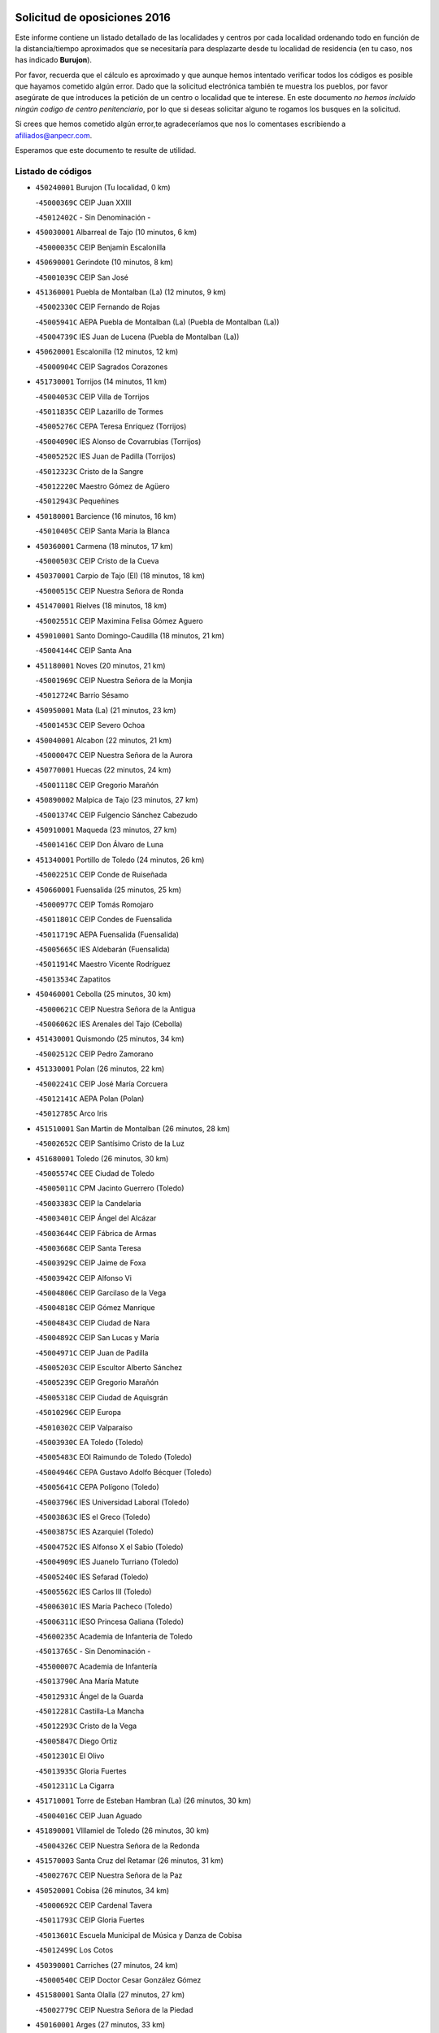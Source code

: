 

.. image:: logo.png
   :align: center

Solicitud de oposiciones 2016
======================================================

  
  
Este informe contiene un listado detallado de las localidades y centros por cada
localidad ordenando todo en función de la distancia/tiempo aproximados que se
necesitaría para desplazarte desde tu localidad de residencia (en tu caso,
nos has indicado **Burujon**).

Por favor, recuerda que el cálculo es aproximado y que aunque hemos
intentado verificar todos los códigos es posible que hayamos cometido algún
error. Dado que la solicitud electrónica también te muestra los pueblos, por
favor asegúrate de que introduces la petición de un centro o localidad que
te interese. En este documento
*no hemos incluido ningún codigo de centro penitenciario*, por lo que si deseas
solicitar alguno te rogamos los busques en la solicitud.

Si crees que hemos cometido algún error,te agradeceríamos que nos lo comentases
escribiendo a afiliados@anpecr.com.

Esperamos que este documento te resulte de utilidad.



Listado de códigos
-------------------


- ``450240001`` Burujon  (Tu localidad, 0 km)

  -``45000369C`` CEIP Juan XXIII
    

  -``45012402C`` - Sin Denominación -
    

- ``450030001`` Albarreal de Tajo  (10 minutos, 6 km)

  -``45000035C`` CEIP Benjamín Escalonilla
    

- ``450690001`` Gerindote  (10 minutos, 8 km)

  -``45001039C`` CEIP San José
    

- ``451360001`` Puebla de Montalban (La)  (12 minutos, 9 km)

  -``45002330C`` CEIP Fernando de Rojas
    

  -``45005941C`` AEPA Puebla de Montalban (La) (Puebla de Montalban (La))
    

  -``45004739C`` IES Juan de Lucena (Puebla de Montalban (La))
    

- ``450620001`` Escalonilla  (12 minutos, 12 km)

  -``45000904C`` CEIP Sagrados Corazones
    

- ``451730001`` Torrijos  (14 minutos, 11 km)

  -``45004053C`` CEIP Villa de Torrijos
    

  -``45011835C`` CEIP Lazarillo de Tormes
    

  -``45005276C`` CEPA Teresa Enríquez (Torrijos)
    

  -``45004090C`` IES Alonso de Covarrubias (Torrijos)
    

  -``45005252C`` IES Juan de Padilla (Torrijos)
    

  -``45012323C`` Cristo de la Sangre
    

  -``45012220C`` Maestro Gómez de Agüero
    

  -``45012943C`` Pequeñines
    

- ``450180001`` Barcience  (16 minutos, 16 km)

  -``45010405C`` CEIP Santa María la Blanca
    

- ``450360001`` Carmena  (18 minutos, 17 km)

  -``45000503C`` CEIP Cristo de la Cueva
    

- ``450370001`` Carpio de Tajo (El)  (18 minutos, 18 km)

  -``45000515C`` CEIP Nuestra Señora de Ronda
    

- ``451470001`` Rielves  (18 minutos, 18 km)

  -``45002551C`` CEIP Maximina Felisa Gómez Aguero
    

- ``459010001`` Santo Domingo-Caudilla  (18 minutos, 21 km)

  -``45004144C`` CEIP Santa Ana
    

- ``451180001`` Noves  (20 minutos, 21 km)

  -``45001969C`` CEIP Nuestra Señora de la Monjia
    

  -``45012724C`` Barrio Sésamo
    

- ``450950001`` Mata (La)  (21 minutos, 23 km)

  -``45001453C`` CEIP Severo Ochoa
    

- ``450040001`` Alcabon  (22 minutos, 21 km)

  -``45000047C`` CEIP Nuestra Señora de la Aurora
    

- ``450770001`` Huecas  (22 minutos, 24 km)

  -``45001118C`` CEIP Gregorio Marañón
    

- ``450890002`` Malpica de Tajo  (23 minutos, 27 km)

  -``45001374C`` CEIP Fulgencio Sánchez Cabezudo
    

- ``450910001`` Maqueda  (23 minutos, 27 km)

  -``45001416C`` CEIP Don Álvaro de Luna
    

- ``451340001`` Portillo de Toledo  (24 minutos, 26 km)

  -``45002251C`` CEIP Conde de Ruiseñada
    

- ``450660001`` Fuensalida  (25 minutos, 25 km)

  -``45000977C`` CEIP Tomás Romojaro
    

  -``45011801C`` CEIP Condes de Fuensalida
    

  -``45011719C`` AEPA Fuensalida (Fuensalida)
    

  -``45005665C`` IES Aldebarán (Fuensalida)
    

  -``45011914C`` Maestro Vicente Rodríguez
    

  -``45013534C`` Zapatitos
    

- ``450460001`` Cebolla  (25 minutos, 30 km)

  -``45000621C`` CEIP Nuestra Señora de la Antigua
    

  -``45006062C`` IES Arenales del Tajo (Cebolla)
    

- ``451430001`` Quismondo  (25 minutos, 34 km)

  -``45002512C`` CEIP Pedro Zamorano
    

- ``451330001`` Polan  (26 minutos, 22 km)

  -``45002241C`` CEIP José María Corcuera
    

  -``45012141C`` AEPA Polan (Polan)
    

  -``45012785C`` Arco Iris
    

- ``451510001`` San Martin de Montalban  (26 minutos, 28 km)

  -``45002652C`` CEIP Santísimo Cristo de la Luz
    

- ``451680001`` Toledo  (26 minutos, 30 km)

  -``45005574C`` CEE Ciudad de Toledo
    

  -``45005011C`` CPM Jacinto Guerrero (Toledo)
    

  -``45003383C`` CEIP la Candelaria
    

  -``45003401C`` CEIP Ángel del Alcázar
    

  -``45003644C`` CEIP Fábrica de Armas
    

  -``45003668C`` CEIP Santa Teresa
    

  -``45003929C`` CEIP Jaime de Foxa
    

  -``45003942C`` CEIP Alfonso Vi
    

  -``45004806C`` CEIP Garcilaso de la Vega
    

  -``45004818C`` CEIP Gómez Manrique
    

  -``45004843C`` CEIP Ciudad de Nara
    

  -``45004892C`` CEIP San Lucas y María
    

  -``45004971C`` CEIP Juan de Padilla
    

  -``45005203C`` CEIP Escultor Alberto Sánchez
    

  -``45005239C`` CEIP Gregorio Marañón
    

  -``45005318C`` CEIP Ciudad de Aquisgrán
    

  -``45010296C`` CEIP Europa
    

  -``45010302C`` CEIP Valparaíso
    

  -``45003930C`` EA Toledo (Toledo)
    

  -``45005483C`` EOI Raimundo de Toledo (Toledo)
    

  -``45004946C`` CEPA Gustavo Adolfo Bécquer (Toledo)
    

  -``45005641C`` CEPA Polígono (Toledo)
    

  -``45003796C`` IES Universidad Laboral (Toledo)
    

  -``45003863C`` IES el Greco (Toledo)
    

  -``45003875C`` IES Azarquiel (Toledo)
    

  -``45004752C`` IES Alfonso X el Sabio (Toledo)
    

  -``45004909C`` IES Juanelo Turriano (Toledo)
    

  -``45005240C`` IES Sefarad (Toledo)
    

  -``45005562C`` IES Carlos III (Toledo)
    

  -``45006301C`` IES María Pacheco (Toledo)
    

  -``45006311C`` IESO Princesa Galiana (Toledo)
    

  -``45600235C`` Academia de Infanteria de Toledo
    

  -``45013765C`` - Sin Denominación -
    

  -``45500007C`` Academia de Infantería
    

  -``45013790C`` Ana María Matute
    

  -``45012931C`` Ángel de la Guarda
    

  -``45012281C`` Castilla-La Mancha
    

  -``45012293C`` Cristo de la Vega
    

  -``45005847C`` Diego Ortiz
    

  -``45012301C`` El Olivo
    

  -``45013935C`` Gloria Fuertes
    

  -``45012311C`` La Cigarra
    

- ``451710001`` Torre de Esteban Hambran (La)  (26 minutos, 30 km)

  -``45004016C`` CEIP Juan Aguado
    

- ``451890001`` VIllamiel de Toledo  (26 minutos, 30 km)

  -``45004326C`` CEIP Nuestra Señora de la Redonda
    

- ``451570003`` Santa Cruz del Retamar  (26 minutos, 31 km)

  -``45002767C`` CEIP Nuestra Señora de la Paz
    

- ``450520001`` Cobisa  (26 minutos, 34 km)

  -``45000692C`` CEIP Cardenal Tavera
    

  -``45011793C`` CEIP Gloria Fuertes
    

  -``45013601C`` Escuela Municipal de Música y Danza de Cobisa
    

  -``45012499C`` Los Cotos
    

- ``450390001`` Carriches  (27 minutos, 24 km)

  -``45000540C`` CEIP Doctor Cesar González Gómez
    

- ``451580001`` Santa Olalla  (27 minutos, 27 km)

  -``45002779C`` CEIP Nuestra Señora de la Piedad
    

- ``450160001`` Arges  (27 minutos, 33 km)

  -``45000278C`` CEIP Tirso de Molina
    

  -``45011781C`` CEIP Miguel de Cervantes
    

  -``45012360C`` Ángel de la Guarda
    

  -``45013595C`` San Isidro Labrador
    

- ``450580001`` Domingo Perez  (28 minutos, 34 km)

  -``45011756C`` CRA Campos de Castilla
    

- ``450190001`` Bargas  (28 minutos, 36 km)

  -``45000308C`` CEIP Santísimo Cristo de la Sala
    

  -``45005653C`` IES Julio Verne (Bargas)
    

  -``45012372C`` Gloria Fuertes
    

  -``45012384C`` Pinocho
    

- ``450230001`` Burguillos de Toledo  (29 minutos, 39 km)

  -``45000357C`` CEIP Victorio Macho
    

  -``45013625C`` La Campana
    

- ``450480001`` Cerralbos (Los)  (30 minutos, 35 km)

  -``45011768C`` CRA Entrerríos
    

- ``450700001`` Guadamur  (30 minutos, 38 km)

  -``45001040C`` CEIP Nuestra Señora de la Natividad
    

  -``45012554C`` La Casita de Elia
    

- ``450760001`` Hormigos  (30 minutos, 39 km)

  -``45001091C`` CEIP Virgen de la Higuera
    

- ``451220001`` Olias del Rey  (30 minutos, 40 km)

  -``45002044C`` CEIP Pedro Melendo García
    

  -``45012748C`` Árbol Mágico
    

  -``45012751C`` Bosque de los Sueños
    

- ``450400001`` Casar de Escalona (El)  (30 minutos, 42 km)

  -``45000552C`` CEIP Nuestra Señora de Hortum Sancho
    

- ``450320001`` Camarenilla  (31 minutos, 36 km)

  -``45000451C`` CEIP Nuestra Señora del Rosario
    

- ``450830001`` Layos  (31 minutos, 37 km)

  -``45001210C`` CEIP María Magdalena
    

- ``451070001`` Nambroca  (31 minutos, 42 km)

  -``45001726C`` CEIP la Fuente
    

  -``45012694C`` - Sin Denominación -
    

- ``451160001`` Noez  (32 minutos, 28 km)

  -``45001945C`` CEIP Santísimo Cristo de la Salud
    

- ``450880001`` Magan  (32 minutos, 47 km)

  -``45001349C`` CEIP Santa Marina
    

  -``45013959C`` Soletes
    

- ``450150001`` Arcicollar  (33 minutos, 35 km)

  -``45000254C`` CEIP San Blas
    

- ``450190003`` Perdices (Las)  (33 minutos, 39 km)

  -``45011771C`` CEIP Pintor Tomás Camarero
    

- ``451520001`` San Martin de Pusa  (33 minutos, 42 km)

  -``45013871C`` CRA Río Pusa
    

- ``450250001`` Cabañas de la Sagra  (33 minutos, 46 km)

  -``45000370C`` CEIP San Isidro Labrador
    

  -``45013704C`` Gloria Fuertes
    

- ``452040001`` Yunclillos  (33 minutos, 46 km)

  -``45004594C`` CEIP Nuestra Señora de la Salud
    

- ``450310001`` Camarena  (34 minutos, 34 km)

  -``45000448C`` CEIP María del Mar
    

  -``45011975C`` CEIP Alonso Rodríguez
    

  -``45012128C`` IES Blas de Prado (Camarena)
    

  -``45012426C`` La Abeja Maya
    

- ``450610001`` Escalona  (34 minutos, 40 km)

  -``45000898C`` CEIP Inmaculada Concepción
    

  -``45006074C`` IES Lazarillo de Tormes (Escalona)
    

- ``451370001`` Pueblanueva (La)  (35 minutos, 43 km)

  -``45002366C`` CEIP San Isidro
    

- ``451020002`` Mocejon  (35 minutos, 47 km)

  -``45001544C`` CEIP Miguel de Cervantes
    

  -``45012049C`` AEPA Mocejon (Mocejon)
    

  -``45012669C`` La Oca
    

- ``451740001`` Totanes  (36 minutos, 34 km)

  -``45004107C`` CEIP Inmaculada Concepción
    

- ``450560001`` Chozas de Canales  (36 minutos, 39 km)

  -``45000801C`` CEIP Santa María Magdalena
    

  -``45012475C`` Pepito Conejo
    

- ``450130001`` Almorox  (36 minutos, 48 km)

  -``45000229C`` CEIP Silvano Cirujano
    

- ``450120001`` Almonacid de Toledo  (36 minutos, 51 km)

  -``45000187C`` CEIP Virgen de la Oliva
    

- ``452030001`` Yuncler  (36 minutos, 53 km)

  -``45004582C`` CEIP Remigio Laín
    

- ``450450001`` Cazalegas  (36 minutos, 55 km)

  -``45000606C`` CEIP Miguel de Cervantes
    

  -``45013613C`` - Sin Denominación -
    

- ``450670001`` Galvez  (37 minutos, 35 km)

  -``45000989C`` CEIP San Juan de la Cruz
    

  -``45005975C`` IES Montes de Toledo (Galvez)
    

  -``45013716C`` Garbancito
    

- ``451830001`` Ventas de Retamosa (Las)  (37 minutos, 45 km)

  -``45004201C`` CEIP Santiago Paniego
    

- ``450010001`` Ajofrin  (37 minutos, 50 km)

  -``45000011C`` CEIP Jacinto Guerrero
    

  -``45012335C`` La Casa de los Duendes
    

- ``451880001`` VIllaluenga de la Sagra  (37 minutos, 52 km)

  -``45004302C`` CEIP Juan Palarea
    

  -``45006165C`` IES Castillo del Águila (VIllaluenga de la Sagra)
    

- ``451960002`` VIllaseca de la Sagra  (37 minutos, 53 km)

  -``45004429C`` CEIP Virgen de las Angustias
    

- ``451450001`` Recas  (38 minutos, 50 km)

  -``45002536C`` CEIP Cesar Cabañas Caballero
    

  -``45012131C`` IES Arcipreste de Canales (Recas)
    

  -``45013728C`` Aserrín Aserrán
    

- ``450960002`` Mazarambroz  (39 minutos, 53 km)

  -``45001477C`` CEIP Nuestra Señora del Sagrario
    

- ``451900001`` VIllaminaya  (39 minutos, 58 km)

  -``45004338C`` CEIP Santo Domingo de Silos
    

- ``452050001`` Yuncos  (39 minutos, 58 km)

  -``45004600C`` CEIP Nuestra Señora del Consuelo
    

  -``45010511C`` CEIP Guillermo Plaza
    

  -``45012104C`` CEIP Villa de Yuncos
    

  -``45006189C`` IES la Cañuela (Yuncos)
    

  -``45013492C`` Acuarela
    

- ``451190001`` Numancia de la Sagra  (39 minutos, 59 km)

  -``45001970C`` CEIP Santísimo Cristo de la Misericordia
    

  -``45011872C`` IES Profesor Emilio Lledó (Numancia de la Sagra)
    

  -``45012736C`` Garabatos
    

- ``451400001`` Pulgar  (40 minutos, 38 km)

  -``45002411C`` CEIP Nuestra Señora de la Blanca
    

  -``45012827C`` Pulgarcito
    

- ``450980001`` Menasalbas  (40 minutos, 42 km)

  -``45001490C`` CEIP Nuestra Señora de Fátima
    

  -``45013753C`` Menapeques
    

- ``451090001`` Navahermosa  (40 minutos, 44 km)

  -``45001763C`` CEIP San Miguel Arcángel
    

  -``45010341C`` CEPA la Raña (Navahermosa)
    

  -``45006207C`` IESO Manuel de Guzmán (Navahermosa)
    

  -``45012700C`` - Sin Denominación -
    

- ``450990001`` Mentrida  (40 minutos, 46 km)

  -``45001507C`` CEIP Luis Solana
    

  -``45011860C`` IES Antonio Jiménez-Landi (Mentrida)
    

- ``451630002`` Sonseca  (40 minutos, 55 km)

  -``45002883C`` CEIP San Juan Evangelista
    

  -``45012074C`` CEIP Peñamiel
    

  -``45005926C`` CEPA Cum Laude (Sonseca)
    

  -``45005355C`` IES la Sisla (Sonseca)
    

  -``45012891C`` Arco Iris
    

  -``45010351C`` Escuela Municipal de Música y Danza de Sonseca
    

  -``45012244C`` Virgen de la Salud
    

- ``450940001`` Mascaraque  (40 minutos, 58 km)

  -``45001441C`` CEIP Juan de Padilla
    

- ``450850001`` Lominchar  (40 minutos, 59 km)

  -``45001234C`` CEIP Ramón y Cajal
    

  -``45012621C`` Aldea Pitufa
    

- ``451800001`` Valmojado  (41 minutos, 49 km)

  -``45004168C`` CEIP Santo Domingo de Guzmán
    

  -``45012165C`` AEPA Valmojado (Valmojado)
    

  -``45006141C`` IES Cañada Real (Valmojado)
    

- ``451120001`` Navalmorales (Los)  (41 minutos, 50 km)

  -``45001805C`` CEIP San Francisco
    

  -``45005495C`` IES los Navalmorales (Navalmorales (Los))
    

- ``450510001`` Cobeja  (41 minutos, 56 km)

  -``45000680C`` CEIP San Juan Bautista
    

  -``45012487C`` Los Pitufitos
    

- ``450550001`` Cuerva  (42 minutos, 40 km)

  -``45000795C`` CEIP Soledad Alonso Dorado
    

- ``450410001`` Casarrubios del Monte  (42 minutos, 54 km)

  -``45000576C`` CEIP San Juan de Dios
    

  -``45012451C`` Arco Iris
    

- ``451240002`` Orgaz  (42 minutos, 61 km)

  -``45002093C`` CEIP Conde de Orgaz
    

  -``45013662C`` Escuela Municipal de Música de Orgaz
    

  -``45012761C`` Nube de Algodón
    

- ``451170001`` Nombela  (43 minutos, 50 km)

  -``45001957C`` CEIP Cristo de la Nava
    

- ``450410002`` Calypo Fado  (43 minutos, 54 km)

  -``45010375C`` CEIP Calypo
    

- ``450810001`` Illescas  (43 minutos, 65 km)

  -``45001167C`` CEIP Martín Chico
    

  -``45005343C`` CEIP la Constitución
    

  -``45010454C`` CEIP Ilarcuris
    

  -``45011999C`` CEIP Clara Campoamor
    

  -``45005914C`` CEPA Pedro Gumiel (Illescas)
    

  -``45004788C`` IES Juan de Padilla (Illescas)
    

  -``45005987C`` IES Condestable Álvaro de Luna (Illescas)
    

  -``45012581C`` Canicas
    

  -``45012591C`` Truke
    

- ``450810008`` Señorio de Illescas (El)  (43 minutos, 65 km)

  -``45012190C`` CEIP el Greco
    

- ``450900001`` Manzaneque  (43 minutos, 66 km)

  -``45001398C`` CEIP Álvarez de Toledo
    

  -``45012645C`` - Sin Denominación -
    

- ``452010001`` Yeles  (43 minutos, 66 km)

  -``45004533C`` CEIP San Antonio
    

  -``45013066C`` Rocinante
    

- ``451820001`` Ventas Con Peña Aguilera (Las)  (44 minutos, 47 km)

  -``45004181C`` CEIP Nuestra Señora del Águila
    

- ``451060001`` Mora  (44 minutos, 62 km)

  -``45001623C`` CEIP José Ramón Villa
    

  -``45001672C`` CEIP Fernando Martín
    

  -``45010466C`` AEPA Mora (Mora)
    

  -``45006220C`` IES Peñas Negras (Mora)
    

  -``45012670C`` - Sin Denominación -
    

  -``45012682C`` - Sin Denominación -
    

- ``451280001`` Pantoja  (44 minutos, 64 km)

  -``45002196C`` CEIP Marqueses de Manzanedo
    

  -``45012773C`` - Sin Denominación -
    

- ``451540001`` San Roman de los Montes  (45 minutos, 59 km)

  -``45010417C`` CEIP Nuestra Señora del Buen Camino
    

- ``451270001`` Palomeque  (46 minutos, 49 km)

  -``45002184C`` CEIP San Juan Bautista
    

- ``451650006`` Talavera de la Reina  (46 minutos, 53 km)

  -``45005811C`` CEE Bios
    

  -``45002950C`` CEIP Federico García Lorca
    

  -``45002986C`` CEIP Santa María
    

  -``45003139C`` CEIP Nuestra Señora del Prado
    

  -``45003140C`` CEIP Fray Hernando de Talavera
    

  -``45003152C`` CEIP San Ildefonso
    

  -``45003164C`` CEIP San Juan de Dios
    

  -``45004624C`` CEIP Hernán Cortés
    

  -``45004831C`` CEIP José Bárcena
    

  -``45004855C`` CEIP Antonio Machado
    

  -``45005197C`` CEIP Pablo Iglesias
    

  -``45013583C`` CEIP Bartolomé Nicolau
    

  -``45005057C`` EA Talavera (Talavera de la Reina)
    

  -``45005537C`` EOI Talavera de la Reina (Talavera de la Reina)
    

  -``45004958C`` CEPA Río Tajo (Talavera de la Reina)
    

  -``45003255C`` IES Padre Juan de Mariana (Talavera de la Reina)
    

  -``45003267C`` IES Juan Antonio Castro (Talavera de la Reina)
    

  -``45003279C`` IES San Isidro (Talavera de la Reina)
    

  -``45004740C`` IES Gabriel Alonso de Herrera (Talavera de la Reina)
    

  -``45005461C`` IES Puerta de Cuartos (Talavera de la Reina)
    

  -``45005471C`` IES Ribera del Tajo (Talavera de la Reina)
    

  -``45014101C`` Conservatorio Profesional de Música de Talavera de la Reina
    

  -``45012256C`` El Alfar
    

  -``45000618C`` Eusebio Rubalcaba
    

  -``45012268C`` Julián Besteiro
    

  -``45012271C`` Santo Ángel de la Guarda
    

- ``450470001`` Cedillo del Condado  (46 minutos, 64 km)

  -``45000631C`` CEIP Nuestra Señora de la Natividad
    

  -``45012463C`` Pompitas
    

- ``450140001`` Añover de Tajo  (46 minutos, 67 km)

  -``45000230C`` CEIP Conde de Mayalde
    

  -``45006049C`` IES San Blas (Añover de Tajo)
    

  -``45012359C`` - Sin Denominación -
    

  -``45013881C`` Puliditos
    

- ``451570001`` Calalberche  (47 minutos, 51 km)

  -``45011811C`` CEIP Ribera del Alberche
    

- ``451530001`` San Pablo de los Montes  (48 minutos, 52 km)

  -``45002676C`` CEIP Nuestra Señora de Gracia
    

  -``45012852C`` San Pablo de los Montes
    

- ``451130002`` Navalucillos (Los)  (48 minutos, 57 km)

  -``45001854C`` CEIP Nuestra Señora de las Saleras
    

- ``450970001`` Mejorada  (49 minutos, 65 km)

  -``45010429C`` CRA Ribera del Guadyerbas
    

- ``451440001`` Real de San VIcente (El)  (49 minutos, 66 km)

  -``45014022C`` CRA Real de San Vicente
    

- ``451990001`` VIso de San Juan (El)  (49 minutos, 66 km)

  -``45004466C`` CEIP Fernando de Alarcón
    

  -``45011987C`` CEIP Miguel Delibes
    

- ``451970001`` VIllasequilla  (49 minutos, 67 km)

  -``45004442C`` CEIP San Isidro Labrador
    

- ``451760001`` Ugena  (49 minutos, 69 km)

  -``45004120C`` CEIP Miguel de Cervantes
    

  -``45011847C`` CEIP Tres Torres
    

  -``45012955C`` Los Peques
    

- ``450640001`` Esquivias  (49 minutos, 71 km)

  -``45000931C`` CEIP Miguel de Cervantes
    

  -``45011963C`` CEIP Catalina de Palacios
    

  -``45010387C`` IES Alonso Quijada (Esquivias)
    

  -``45012542C`` Sancho Panza
    

- ``450680001`` Garciotun  (50 minutos, 55 km)

  -``45001027C`` CEIP Santa María Magdalena
    

- ``450020001`` Alameda de la Sagra  (50 minutos, 63 km)

  -``45000023C`` CEIP Nuestra Señora de la Asunción
    

  -``45012347C`` El Jardín de los Sueños
    

- ``451650007`` Talavera la Nueva  (51 minutos, 69 km)

  -``45003358C`` CEIP San Isidro
    

  -``45012906C`` Dulcinea
    

- ``451650005`` Gamonal  (51 minutos, 70 km)

  -``45002962C`` CEIP Don Cristóbal López
    

  -``45013649C`` Gamonital
    

- ``451810001`` Velada  (51 minutos, 72 km)

  -``45004171C`` CEIP Andrés Arango
    

- ``450380001`` Carranque  (52 minutos, 72 km)

  -``45000527C`` CEIP Guadarrama
    

  -``45012098C`` CEIP Villa de Materno
    

  -``45011859C`` IES Libertad (Carranque)
    

  -``45012438C`` Garabatos
    

- ``450280001`` Alberche del Caudillo  (52 minutos, 74 km)

  -``45000400C`` CEIP San Isidro
    

- ``450210001`` Borox  (52 minutos, 76 km)

  -``45000321C`` CEIP Nuestra Señora de la Salud
    

- ``452000005`` Yebenes (Los)  (53 minutos, 70 km)

  -``45004478C`` CEIP San José de Calasanz
    

  -``45012050C`` AEPA Yebenes (Los) (Yebenes (Los))
    

  -``45005689C`` IES Guadalerzas (Yebenes (Los))
    

- ``451930001`` VIllanueva de Bogas  (53 minutos, 76 km)

  -``45004375C`` CEIP Santa Ana
    

- ``451910001`` VIllamuelas  (54 minutos, 74 km)

  -``45004341C`` CEIP Santa María Magdalena
    

- ``452020001`` Yepes  (54 minutos, 77 km)

  -``45004557C`` CEIP Rafael García Valiño
    

  -``45006177C`` IES Carpetania (Yepes)
    

  -``45013078C`` Fuentearriba
    

- ``450280002`` Calera y Chozas  (54 minutos, 78 km)

  -``45000412C`` CEIP Santísimo Cristo de Chozas
    

  -``45012414C`` Maestro Don Antonio Fernández
    

- ``450060001`` Alcaudete de la Jara  (55 minutos, 70 km)

  -``45000096C`` CEIP Rufino Mansi
    

- ``450780001`` Huerta de Valdecarabanos  (55 minutos, 77 km)

  -``45001121C`` CEIP Virgen del Rosario de Pastores
    

  -``45012578C`` Garabatos
    

- ``451610003`` Seseña  (55 minutos, 78 km)

  -``45002809C`` CEIP Gabriel Uriarte
    

  -``45010442C`` CEIP Sisius
    

  -``45011823C`` CEIP Juan Carlos I
    

  -``45005677C`` IES Margarita Salas (Seseña)
    

  -``45006244C`` IES las Salinas (Seseña)
    

  -``45012888C`` Pequeñines
    

- ``451750001`` Turleque  (55 minutos, 83 km)

  -``45004119C`` CEIP Fernán González
    

- ``450530001`` Consuegra  (56 minutos, 91 km)

  -``45000710C`` CEIP Santísimo Cristo de la Vera Cruz
    

  -``45000722C`` CEIP Miguel de Cervantes
    

  -``45004880C`` CEPA Castillo de Consuegra (Consuegra)
    

  -``45000734C`` IES Consaburum (Consuegra)
    

  -``45014083C`` - Sin Denominación -
    

- ``450720001`` Herencias (Las)  (57 minutos, 66 km)

  -``45001064C`` CEIP Vera Cruz
    

- ``450920001`` Marjaliza  (58 minutos, 78 km)

  -``45006037C`` CEIP San Juan
    

- ``451610004`` Seseña Nuevo  (58 minutos, 82 km)

  -``45002810C`` CEIP Fernando de Rojas
    

  -``45010363C`` CEIP Gloria Fuertes
    

  -``45011951C`` CEIP el Quiñón
    

  -``45010399C`` CEPA Seseña Nuevo (Seseña Nuevo)
    

  -``45012876C`` Burbujas
    

- ``450500001`` Ciruelos  (58 minutos, 85 km)

  -``45000679C`` CEIP Santísimo Cristo de la Misericordia
    

- ``451660001`` Tembleque  (58 minutos, 86 km)

  -``45003361C`` CEIP Antonia González
    

  -``45012918C`` Cervantes II
    

- ``450200001`` Belvis de la Jara  (1h, 78 km)

  -``45000311C`` CEIP Fernando Jiménez de Gregorio
    

  -``45006050C`` IESO la Jara (Belvis de la Jara)
    

  -``45013546C`` - Sin Denominación -
    

- ``451230001`` Ontigola  (1h, 83 km)

  -``45002056C`` CEIP Virgen del Rosario
    

  -``45013819C`` - Sin Denominación -
    

- ``451140001`` Navamorcuende  (1h 1min, 75 km)

  -``45006268C`` CRA Sierra de San Vicente
    

- ``451250002`` Oropesa  (1h 1min, 92 km)

  -``45002123C`` CEIP Martín Gallinar
    

  -``45004727C`` IES Alonso de Orozco (Oropesa)
    

  -``45013960C`` María Arnús
    

- ``451210001`` Ocaña  (1h 2min, 89 km)

  -``45002020C`` CEIP San José de Calasanz
    

  -``45012177C`` CEIP Pastor Poeta
    

  -``45005631C`` CEPA Gutierre de Cárdenas (Ocaña)
    

  -``45004685C`` IES Alonso de Ercilla (Ocaña)
    

  -``45004791C`` IES Miguel Hernández (Ocaña)
    

  -``45013731C`` - Sin Denominación -
    

  -``45012232C`` Mesa de Ocaña
    

- ``450870001`` Madridejos  (1h 2min, 98 km)

  -``45012062C`` CEE Mingoliva
    

  -``45001313C`` CEIP Garcilaso de la Vega
    

  -``45005185C`` CEIP Santa Ana
    

  -``45010478C`` AEPA Madridejos (Madridejos)
    

  -``45001337C`` IES Valdehierro (Madridejos)
    

  -``45012633C`` - Sin Denominación -
    

  -``45011720C`` Escuela Municipal de Música y Danza de Madridejos
    

  -``45013522C`` Juan Vicente Camacho
    

- ``450720002`` Membrillo (El)  (1h 3min, 71 km)

  -``45005124C`` CEIP Ortega Pérez
    

- ``451300001`` Parrillas  (1h 3min, 87 km)

  -``45002202C`` CEIP Nuestra Señora de la Luz
    

- ``450820001`` Lagartera  (1h 3min, 94 km)

  -``45001192C`` CEIP Jacinto Guerrero
    

  -``45012608C`` El Castillejo
    

- ``451490001`` Romeral (El)  (1h 4min, 93 km)

  -``45002627C`` CEIP Silvano Cirujano
    

- ``451770001`` Urda  (1h 4min, 101 km)

  -``45004132C`` CEIP Santo Cristo
    

  -``45012979C`` Blasa Ruíz
    

- ``450590001`` Dosbarrios  (1h 5min, 97 km)

  -``45000862C`` CEIP San Isidro Labrador
    

  -``45014034C`` Garabatos
    

- ``450340001`` Camuñas  (1h 5min, 106 km)

  -``45000485C`` CEIP Cardenal Cisneros
    

- ``450710001`` Guardia (La)  (1h 6min, 92 km)

  -``45001052C`` CEIP Valentín Escobar
    

- ``450070001`` Alcolea de Tajo  (1h 6min, 95 km)

  -``45012086C`` CRA Río Tajo
    

- ``450300001`` Calzada de Oropesa (La)  (1h 6min, 100 km)

  -``45012189C`` CRA Campo Arañuelo
    

- ``130700001`` Puerto Lapice  (1h 6min, 113 km)

  -``13002435C`` CEIP Juan Alcaide
    

- ``451100001`` Navalcan  (1h 7min, 90 km)

  -``45001787C`` CEIP Blas Tello
    

- ``451150001`` Noblejas  (1h 7min, 98 km)

  -``45001908C`` CEIP Santísimo Cristo de las Injurias
    

  -``45012037C`` AEPA Noblejas (Noblejas)
    

  -``45012712C`` Rosa Sensat
    

- ``130720003`` Retuerta del Bullaque  (1h 8min, 81 km)

  -``13010791C`` CRA Montes de Toledo
    

- ``451380001`` Puente del Arzobispo (El)  (1h 9min, 97 km)

  -``45013984C`` CRA Villas del Tajo
    

- ``451950001`` VIllarrubia de Santiago  (1h 10min, 103 km)

  -``45004399C`` CEIP Nuestra Señora del Castellar
    

- ``130470001`` Herencia  (1h 10min, 118 km)

  -``13001698C`` CEIP Carrasco Alcalde
    

  -``13005023C`` AEPA Herencia (Herencia)
    

  -``13004729C`` IES Hermógenes Rodríguez (Herencia)
    

  -``13011369C`` - Sin Denominación -
    

  -``13010882C`` Escuela Municipal de Música y Danza de Herencia
    

- ``451870001`` VIllafranca de los Caballeros  (1h 10min, 119 km)

  -``45004296C`` CEIP Miguel de Cervantes
    

  -``45006153C`` IESO la Falcata (VIllafranca de los Caballeros)
    

- ``451080001`` Nava de Ricomalillo (La)  (1h 11min, 94 km)

  -``45010430C`` CRA Montes de Toledo
    

- ``450840001`` Lillo  (1h 11min, 104 km)

  -``45001222C`` CEIP Marcelino Murillo
    

  -``45012611C`` Tris-Tras
    

- ``451980001`` VIllatobas  (1h 11min, 107 km)

  -``45004454C`` CEIP Sagrado Corazón de Jesús
    

- ``130500001`` Labores (Las)  (1h 12min, 121 km)

  -``13001753C`` CEIP San José de Calasanz
    

- ``451850001`` VIllacañas  (1h 14min, 104 km)

  -``45004259C`` CEIP Santa Bárbara
    

  -``45010338C`` AEPA VIllacañas (VIllacañas)
    

  -``45004272C`` IES Garcilaso de la Vega (VIllacañas)
    

  -``45005321C`` IES Enrique de Arfe (VIllacañas)
    

- ``130440003`` Fuente el Fresno  (1h 14min, 111 km)

  -``13001650C`` CEIP Miguel Delibes
    

  -``13012180C`` Mundo Infantil
    

- ``130650005`` Torno (El)  (1h 15min, 93 km)

  -``13002356C`` CEIP Nuestra Señora de Guadalupe
    

- ``130970001`` VIllarta de San Juan  (1h 15min, 124 km)

  -``13003555C`` CEIP Nuestra Señora de la Paz
    

- ``130180001`` Arenas de San Juan  (1h 16min, 127 km)

  -``13000694C`` CEIP San Bernabé
    

- ``130050002`` Alcazar de San Juan  (1h 16min, 130 km)

  -``13000104C`` CEIP el Santo
    

  -``13000116C`` CEIP Juan de Austria
    

  -``13000128C`` CEIP Jesús Ruiz de la Fuente
    

  -``13000131C`` CEIP Santa Clara
    

  -``13003828C`` CEIP Alces
    

  -``13004092C`` CEIP Pablo Ruiz Picasso
    

  -``13004870C`` CEIP Gloria Fuertes
    

  -``13010900C`` CEIP Jardín de Arena
    

  -``13004705C`` EOI la Equidad (Alcazar de San Juan)
    

  -``13004055C`` CEPA Enrique Tierno Galván (Alcazar de San Juan)
    

  -``13000219C`` IES Miguel de Cervantes Saavedra (Alcazar de San Juan)
    

  -``13000220C`` IES Juan Bosco (Alcazar de San Juan)
    

  -``13004687C`` IES María Zambrano (Alcazar de San Juan)
    

  -``13012121C`` - Sin Denominación -
    

  -``13011242C`` El Tobogán
    

  -``13011060C`` El Torreón
    

  -``13010870C`` Escuela Municipal de Música y Danza de Alcázar de San Juan
    

- ``451860001`` VIlla de Don Fadrique (La)  (1h 19min, 116 km)

  -``45004284C`` CEIP Ramón y Cajal
    

  -``45010508C`` IESO Leonor de Guzmán (VIlla de Don Fadrique (La))
    

- ``451560001`` Santa Cruz de la Zarza  (1h 19min, 120 km)

  -``45002721C`` CEIP Eduardo Palomo Rodríguez
    

  -``45006190C`` IESO Velsinia (Santa Cruz de la Zarza)
    

  -``45012864C`` - Sin Denominación -
    

- ``450330001`` Campillo de la Jara (El)  (1h 20min, 104 km)

  -``45006271C`` CRA la Jara
    

- ``450540001`` Corral de Almaguer  (1h 20min, 116 km)

  -``45000783C`` CEIP Nuestra Señora de la Muela
    

  -``45005801C`` IES la Besana (Corral de Almaguer)
    

  -``45012517C`` - Sin Denominación -
    

- ``139040001`` Llanos del Caudillo  (1h 21min, 140 km)

  -``13003749C`` CEIP el Oasis
    

- ``130520003`` Malagon  (1h 22min, 121 km)

  -``13001790C`` CEIP Cañada Real
    

  -``13001819C`` CEIP Santa Teresa
    

  -``13005035C`` AEPA Malagon (Malagon)
    

  -``13004730C`` IES Estados del Duque (Malagon)
    

  -``13011141C`` Santa Teresa de Jesús
    

- ``130960001`` VIllarrubia de los Ojos  (1h 23min, 131 km)

  -``13003521C`` CEIP Rufino Blanco
    

  -``13003658C`` CEIP Virgen de la Sierra
    

  -``13005060C`` AEPA VIllarrubia de los Ojos (VIllarrubia de los Ojos)
    

  -``13004900C`` IES Guadiana (VIllarrubia de los Ojos)
    

- ``130280002`` Campo de Criptana  (1h 23min, 139 km)

  -``13004717C`` CPM Alcázar de San Juan-Campo de Criptana (Campo de
    

  -``13000943C`` CEIP Virgen de la Paz
    

  -``13000955C`` CEIP Virgen de Criptana
    

  -``13000967C`` CEIP Sagrado Corazón
    

  -``13003968C`` CEIP Domingo Miras
    

  -``13005011C`` AEPA Campo de Criptana (Campo de Criptana)
    

  -``13001005C`` IES Isabel Perillán y Quirós (Campo de Criptana)
    

  -``13011023C`` Escuela Municipal de Musica y Danza de Campo de Criptana
    

  -``13011096C`` Los Gigantes
    

  -``13011333C`` Los Quijotes
    

- ``451410001`` Quero  (1h 24min, 133 km)

  -``45002421C`` CEIP Santiago Cabañas
    

  -``45012839C`` - Sin Denominación -
    

- ``139010001`` Robledo (El)  (1h 25min, 101 km)

  -``13010778C`` CRA Valle del Bullaque
    

  -``13005096C`` AEPA Robledo (El) (Robledo (El))
    

- ``130650002`` Porzuna  (1h 25min, 107 km)

  -``13002320C`` CEIP Nuestra Señora del Rosario
    

  -``13005084C`` AEPA Porzuna (Porzuna)
    

  -``13005199C`` IES Ribera del Bullaque (Porzuna)
    

  -``13011473C`` Caramelo
    

- ``130050003`` Cinco Casas  (1h 25min, 142 km)

  -``13012052C`` CRA Alciares
    

- ``451350001`` Puebla de Almoradiel (La)  (1h 26min, 125 km)

  -``45002287C`` CEIP Ramón y Cajal
    

  -``45012153C`` AEPA Puebla de Almoradiel (La) (Puebla de Almoradiel (La))
    

  -``45006116C`` IES Aldonza Lorenzo (Puebla de Almoradiel (La))
    

- ``130400001`` Fernan Caballero  (1h 26min, 128 km)

  -``13001601C`` CEIP Manuel Sastre Velasco
    

  -``13012167C`` Concha Mera
    

- ``130360002`` Cortijos de Arriba  (1h 28min, 113 km)

  -``13001443C`` CEIP Nuestra Señora de las Mercedes
    

- ``162030001`` Tarancon  (1h 28min, 135 km)

  -``16002321C`` CEIP Duque de Riánsares
    

  -``16004443C`` CEIP Gloria Fuertes
    

  -``16003657C`` CEPA Altomira (Tarancon)
    

  -``16004534C`` IES la Hontanilla (Tarancon)
    

  -``16009453C`` Nuestra Señora de Riansares
    

  -``16009660C`` San Isidro
    

  -``16009672C`` Santa Quiteria
    

- ``130530003`` Manzanares  (1h 29min, 152 km)

  -``13001923C`` CEIP Divina Pastora
    

  -``13001935C`` CEIP Altagracia
    

  -``13003853C`` CEIP la Candelaria
    

  -``13004390C`` CEIP Enrique Tierno Galván
    

  -``13004079C`` CEPA San Blas (Manzanares)
    

  -``13001984C`` IES Pedro Álvarez Sotomayor (Manzanares)
    

  -``13003798C`` IES Azuer (Manzanares)
    

  -``13011400C`` - Sin Denominación -
    

  -``13009594C`` Guillermo Calero
    

  -``13011151C`` La Ínsula
    

- ``450270001`` Cabezamesada  (1h 30min, 125 km)

  -``45000394C`` CEIP Alonso de Cárdenas
    

- ``160860001`` Fuente de Pedro Naharro  (1h 31min, 143 km)

  -``16004182C`` CRA Retama
    

  -``16009891C`` Rosa León
    

- ``130490001`` Horcajo de los Montes  (1h 32min, 111 km)

  -``13010766C`` CRA San Isidro
    

  -``13005217C`` IES Montes de Cabañeros (Horcajo de los Montes)
    

- ``190460001`` Azuqueca de Henares  (1h 32min, 145 km)

  -``19000333C`` CEIP la Paz
    

  -``19000357C`` CEIP Virgen de la Soledad
    

  -``19003863C`` CEIP Maestra Plácida Herranz
    

  -``19004004C`` CEIP Siglo XXI
    

  -``19008095C`` CEIP la Paloma
    

  -``19008745C`` CEIP la Espiga
    

  -``19002950C`` CEPA Clara Campoamor (Azuqueca de Henares)
    

  -``19002615C`` IES Arcipreste de Hita (Azuqueca de Henares)
    

  -``19002640C`` IES San Isidro (Azuqueca de Henares)
    

  -``19003978C`` IES Profesor Domínguez Ortiz (Azuqueca de Henares)
    

  -``19009491C`` Elvira Lindo
    

  -``19008800C`` La Campiña
    

  -``19009567C`` La Curva
    

  -``19008885C`` La Noguera
    

  -``19008873C`` 8 de Marzo
    

- ``130390001`` Daimiel  (1h 32min, 147 km)

  -``13001479C`` CEIP San Isidro
    

  -``13001480C`` CEIP Infante Don Felipe
    

  -``13001492C`` CEIP la Espinosa
    

  -``13004572C`` CEIP Calatrava
    

  -``13004663C`` CEIP Albuera
    

  -``13004641C`` CEPA Miguel de Cervantes (Daimiel)
    

  -``13001595C`` IES Ojos del Guadiana (Daimiel)
    

  -``13003737C`` IES Juan D&#39;Opazo (Daimiel)
    

  -``13009508C`` Escuela Municipal de Música y Danza de Daimiel
    

  -``13011126C`` Sancho
    

  -``13011138C`` Virgen de las Cruces
    

- ``190240001`` Alovera  (1h 32min, 151 km)

  -``19000205C`` CEIP Virgen de la Paz
    

  -``19008034C`` CEIP Parque Vallejo
    

  -``19008186C`` CEIP Campiña Verde
    

  -``19008711C`` AEPA Alovera (Alovera)
    

  -``19008113C`` IES Carmen Burgos de Seguí (Alovera)
    

  -``19008851C`` Corazones Pequeños
    

  -``19008174C`` Escuela Municipal de Música y Danza de Alovera
    

  -``19008861C`` San Miguel Arcangel
    

- ``451010001`` Miguel Esteban  (1h 33min, 134 km)

  -``45001532C`` CEIP Cervantes
    

  -``45006098C`` IESO Juan Patiño Torres (Miguel Esteban)
    

  -``45012657C`` La Abejita
    

- ``130190001`` Argamasilla de Alba  (1h 33min, 155 km)

  -``13000700C`` CEIP Divino Maestro
    

  -``13000712C`` CEIP Nuestra Señora de Peñarroya
    

  -``13003831C`` CEIP Azorín
    

  -``13005151C`` AEPA Argamasilla de Alba (Argamasilla de Alba)
    

  -``13005278C`` IES VIcente Cano (Argamasilla de Alba)
    

  -``13011308C`` Alba
    

- ``130820002`` Tomelloso  (1h 33min, 158 km)

  -``13004080C`` CEE Ponce de León
    

  -``13003038C`` CEIP Miguel de Cervantes
    

  -``13003041C`` CEIP José María del Moral
    

  -``13003051C`` CEIP Carmelo Cortés
    

  -``13003075C`` CEIP Doña Crisanta
    

  -``13003087C`` CEIP José Antonio
    

  -``13003762C`` CEIP San José de Calasanz
    

  -``13003981C`` CEIP Embajadores
    

  -``13003993C`` CEIP San Isidro
    

  -``13004109C`` CEIP San Antonio
    

  -``13004328C`` CEIP Almirante Topete
    

  -``13004948C`` CEIP Virgen de las Viñas
    

  -``13009478C`` CEIP Felix Grande
    

  -``13004122C`` EA Antonio López (Tomelloso)
    

  -``13004742C`` EOI Mar de VIñas (Tomelloso)
    

  -``13004559C`` CEPA Simienza (Tomelloso)
    

  -``13003129C`` IES Eladio Cabañero (Tomelloso)
    

  -``13003130C`` IES Francisco García Pavón (Tomelloso)
    

  -``13004821C`` IES Airén (Tomelloso)
    

  -``13005345C`` IES Alto Guadiana (Tomelloso)
    

  -``13004419C`` Conservatorio Municipal de Música
    

  -``13011199C`` Dulcinea
    

  -``13012027C`` Lorencete
    

  -``13011515C`` Mediodía
    

- ``451420001`` Quintanar de la Orden  (1h 34min, 133 km)

  -``45002457C`` CEIP Cristóbal Colón
    

  -``45012001C`` CEIP Antonio Machado
    

  -``45005288C`` CEPA Luis VIves (Quintanar de la Orden)
    

  -``45002470C`` IES Infante Don Fadrique (Quintanar de la Orden)
    

  -``45004867C`` IES Alonso Quijano (Quintanar de la Orden)
    

  -``45012840C`` Pim Pon
    

- ``193190001`` VIllanueva de la Torre  (1h 34min, 151 km)

  -``19004016C`` CEIP Paco Rabal
    

  -``19008071C`` CEIP Gloria Fuertes
    

  -``19008137C`` IES Newton-Salas (VIllanueva de la Torre)
    

- ``130870002`` Consolacion  (1h 34min, 164 km)

  -``13003348C`` CEIP Virgen de Consolación
    

- ``192800002`` Torrejon del Rey  (1h 35min, 148 km)

  -``19002241C`` CEIP Virgen de las Candelas
    

  -``19009385C`` Escuela de Musica y Danza de Torrejon del Rey
    

- ``191050002`` Chiloeches  (1h 35min, 152 km)

  -``19000710C`` CEIP José Inglés
    

  -``19008782C`` IES Peñalba (Chiloeches)
    

  -``19009580C`` San Marcos
    

- ``192300001`` Quer  (1h 35min, 152 km)

  -``19008691C`` CEIP Villa de Quer
    

  -``19009026C`` Las Setitas
    

- ``190580001`` Cabanillas del Campo  (1h 35min, 154 km)

  -``19000461C`` CEIP San Blas
    

  -``19008046C`` CEIP los Olivos
    

  -``19008216C`` CEIP la Senda
    

  -``19003981C`` IES Ana María Matute (Cabanillas del Campo)
    

  -``19008150C`` Escuela Municipal de Música y Danza de Cabanillas del Campo
    

  -``19008903C`` Los Llanos
    

  -``19009506C`` Mirador
    

  -``19008915C`` Tres Torres
    

- ``130610001`` Pedro Muñoz  (1h 35min, 155 km)

  -``13002162C`` CEIP María Luisa Cañas
    

  -``13002174C`` CEIP Nuestra Señora de los Ángeles
    

  -``13004331C`` CEIP Maestro Juan de Ávila
    

  -``13011011C`` CEIP Hospitalillo
    

  -``13010808C`` AEPA Pedro Muñoz (Pedro Muñoz)
    

  -``13004781C`` IES Isabel Martínez Buendía (Pedro Muñoz)
    

  -``13011461C`` - Sin Denominación -
    

- ``161860001`` Saelices  (1h 35min, 155 km)

  -``16009386C`` CRA Segóbriga
    

- ``451920001`` VIllanueva de Alcardete  (1h 36min, 136 km)

  -``45004363C`` CEIP Nuestra Señora de la Piedad
    

- ``160270001`` Barajas de Melo  (1h 36min, 154 km)

  -``16004248C`` CRA Fermín Caballero
    

  -``16009477C`` Virgen de la Vega
    

- ``130540001`` Membrilla  (1h 36min, 160 km)

  -``13001996C`` CEIP Virgen del Espino
    

  -``13002009C`` CEIP San José de Calasanz
    

  -``13005102C`` AEPA Membrilla (Membrilla)
    

  -``13005291C`` IES Marmaria (Membrilla)
    

  -``13011412C`` Lope de Vega
    

- ``130060001`` Alcoba  (1h 37min, 119 km)

  -``13000256C`` CEIP Don Rodrigo
    

- ``192250001`` Pozo de Guadalajara  (1h 37min, 152 km)

  -``19001817C`` CEIP Santa Brígida
    

  -``19009014C`` El Parque
    

- ``191300001`` Guadalajara  (1h 37min, 157 km)

  -``19002603C`` CEE Virgen del Amparo
    

  -``19003140C`` CPM Sebastián Durón (Guadalajara)
    

  -``19000989C`` CEIP Alcarria
    

  -``19000990C`` CEIP Cardenal Mendoza
    

  -``19001015C`` CEIP San Pedro Apóstol
    

  -``19001027C`` CEIP Isidro Almazán
    

  -``19001039C`` CEIP Pedro Sanz Vázquez
    

  -``19001052C`` CEIP Rufino Blanco
    

  -``19002639C`` CEIP Alvar Fáñez de Minaya
    

  -``19002706C`` CEIP Balconcillo
    

  -``19002718C`` CEIP el Doncel
    

  -``19002767C`` CEIP Badiel
    

  -``19002822C`` CEIP Ocejón
    

  -``19003097C`` CEIP Río Tajo
    

  -``19003164C`` CEIP Río Henares
    

  -``19008058C`` CEIP las Lomas
    

  -``19008794C`` CEIP Parque de la Muñeca
    

  -``19008101C`` EA Guadalajara (Guadalajara)
    

  -``19003191C`` EOI Guadalajara (Guadalajara)
    

  -``19002858C`` CEPA Río Sorbe (Guadalajara)
    

  -``19001076C`` IES Brianda de Mendoza (Guadalajara)
    

  -``19001091C`` IES Luis de Lucena (Guadalajara)
    

  -``19002597C`` IES Antonio Buero Vallejo (Guadalajara)
    

  -``19002743C`` IES Castilla (Guadalajara)
    

  -``19003139C`` IES Liceo Caracense (Guadalajara)
    

  -``19003450C`` IES José Luis Sampedro (Guadalajara)
    

  -``19003930C`` IES Aguas VIvas (Guadalajara)
    

  -``19008939C`` Alfanhuí
    

  -``19008812C`` Castilla-La Mancha
    

  -``19008952C`` Los Manantiales
    

- ``192200006`` Arboleda (La)  (1h 37min, 158 km)

  -``19008681C`` CEIP la Arboleda de Pioz
    

- ``190710007`` Arenales (Los)  (1h 37min, 158 km)

  -``19009427C`` CEIP María Montessori
    

- ``130620001`` Picon  (1h 38min, 123 km)

  -``13002204C`` CEIP José María del Moral
    

- ``161060001`` Horcajo de Santiago  (1h 38min, 135 km)

  -``16001314C`` CEIP José Montalvo
    

  -``16004352C`` AEPA Horcajo de Santiago (Horcajo de Santiago)
    

  -``16004492C`` IES Orden de Santiago (Horcajo de Santiago)
    

  -``16009544C`` Hervás y Panduro
    

- ``451670001`` Toboso (El)  (1h 38min, 142 km)

  -``45003371C`` CEIP Miguel de Cervantes
    

- ``191300002`` Iriepal  (1h 38min, 161 km)

  -``19003589C`` CRA Francisco Ibáñez
    

- ``130630002`` Piedrabuena  (1h 39min, 123 km)

  -``13002228C`` CEIP Miguel de Cervantes
    

  -``13003971C`` CEIP Luis Vives
    

  -``13009582C`` CEPA Montes Norte (Piedrabuena)
    

  -``13005308C`` IES Mónico Sánchez (Piedrabuena)
    

- ``191710001`` Marchamalo  (1h 39min, 158 km)

  -``19001441C`` CEIP Cristo de la Esperanza
    

  -``19008061C`` CEIP Maestra Teodora
    

  -``19008721C`` AEPA Marchamalo (Marchamalo)
    

  -``19003553C`` IES Alejo Vera (Marchamalo)
    

  -``19008988C`` - Sin Denominación -
    

- ``130830001`` Torralba de Calatrava  (1h 39min, 163 km)

  -``13003142C`` CEIP Cristo del Consuelo
    

  -``13011527C`` El Arca de los Sueños
    

  -``13012040C`` Escuela de Música de Torralba de Calatrava
    

- ``130790001`` Solana (La)  (1h 39min, 166 km)

  -``13002927C`` CEIP Sagrado Corazón
    

  -``13002939C`` CEIP Romero Peña
    

  -``13002940C`` CEIP el Santo
    

  -``13004833C`` CEIP el Humilladero
    

  -``13004894C`` CEIP Javier Paulino Pérez
    

  -``13010912C`` CEIP la Moheda
    

  -``13011001C`` CEIP Federico Romero
    

  -``13002976C`` IES Modesto Navarro (Solana (La))
    

  -``13010924C`` IES Clara Campoamor (Solana (La))
    

- ``190710003`` Coto (El)  (1h 40min, 155 km)

  -``19008162C`` CEIP el Coto
    

- ``192200001`` Pioz  (1h 40min, 155 km)

  -``19008149C`` CEIP Castillo de Pioz
    

- ``190710001`` Casar (El)  (1h 40min, 156 km)

  -``19000552C`` CEIP Maestros del Casar
    

  -``19003681C`` AEPA Casar (El) (Casar (El))
    

  -``19003929C`` IES Campiña Alta (Casar (El))
    

  -``19008204C`` IES Juan García Valdemora (Casar (El))
    

- ``169010001`` Carrascosa del Campo  (1h 40min, 163 km)

  -``16004376C`` AEPA Carrascosa del Campo (Carrascosa del Campo)
    

- ``130310001`` Carrion de Calatrava  (1h 41min, 142 km)

  -``13001030C`` CEIP Nuestra Señora de la Encarnación
    

  -``13011345C`` Clara Campoamor
    

- ``130340002`` Ciudad Real  (1h 41min, 144 km)

  -``13001224C`` CEE Puerta de Santa María
    

  -``13004341C`` CPM Marcos Redondo (Ciudad Real)
    

  -``13001078C`` CEIP Alcalde José Cruz Prado
    

  -``13001091C`` CEIP Pérez Molina
    

  -``13001108C`` CEIP Ciudad Jardín
    

  -``13001111C`` CEIP Ángel Andrade
    

  -``13001121C`` CEIP Dulcinea del Toboso
    

  -``13001157C`` CEIP José María de la Fuente
    

  -``13001169C`` CEIP Jorge Manrique
    

  -``13001170C`` CEIP Pío XII
    

  -``13001391C`` CEIP Carlos Eraña
    

  -``13003889C`` CEIP Miguel de Cervantes
    

  -``13003890C`` CEIP Juan Alcaide
    

  -``13004389C`` CEIP Carlos Vázquez
    

  -``13004444C`` CEIP Ferroviario
    

  -``13004651C`` CEIP Cristóbal Colón
    

  -``13004754C`` CEIP Santo Tomás de Villanueva Nº 16
    

  -``13004857C`` CEIP María de Pacheco
    

  -``13004882C`` CEIP Alcalde José Maestro
    

  -``13009466C`` CEIP Don Quijote
    

  -``13001406C`` EA Pedro Almodóvar (Ciudad Real)
    

  -``13004134C`` EOI Prado de Alarcos (Ciudad Real)
    

  -``13004067C`` CEPA Antonio Gala (Ciudad Real)
    

  -``13001327C`` IES Maestre de Calatrava (Ciudad Real)
    

  -``13001339C`` IES Maestro Juan de Ávila (Ciudad Real)
    

  -``13001340C`` IES Santa María de Alarcos (Ciudad Real)
    

  -``13003920C`` IES Hernán Pérez del Pulgar (Ciudad Real)
    

  -``13004456C`` IES Torreón del Alcázar (Ciudad Real)
    

  -``13004675C`` IES Atenea (Ciudad Real)
    

  -``13003683C`` Deleg Prov Educación Ciudad Real
    

  -``9555C`` Int. fuera provincia
    

  -``13010274C`` UO Ciudad Jardin
    

  -``45011707C`` UO CEE Ciudad de Toledo
    

  -``13011102C`` Alfonso X
    

  -``13011114C`` El Lirio
    

  -``13011370C`` La Flauta Mágica
    

  -``13011382C`` La Granja
    

- ``192800001`` Parque de las Castillas  (1h 41min, 148 km)

  -``19008198C`` CEIP las Castillas
    

- ``191260001`` Galapagos  (1h 41min, 153 km)

  -``19003000C`` CEIP Clara Sánchez
    

- ``192860001`` Tortola de Henares  (1h 41min, 171 km)

  -``19002275C`` CEIP Sagrado Corazón de Jesús
    

- ``130740001`` San Carlos del Valle  (1h 42min, 176 km)

  -``13002824C`` CEIP San Juan Bosco
    

- ``130870001`` Valdepeñas  (1h 42min, 180 km)

  -``13010948C`` CEE María Luisa Navarro Margati
    

  -``13003211C`` CEIP Jesús Baeza
    

  -``13003221C`` CEIP Lorenzo Medina
    

  -``13003233C`` CEIP Jesús Castillo
    

  -``13003245C`` CEIP Lucero
    

  -``13003257C`` CEIP Luis Palacios
    

  -``13004006C`` CEIP Maestro Juan Alcaide
    

  -``13004845C`` EOI Ciudad de Valdepeñas (Valdepeñas)
    

  -``13004225C`` CEPA Francisco de Quevedo (Valdepeñas)
    

  -``13003324C`` IES Bernardo de Balbuena (Valdepeñas)
    

  -``13003336C`` IES Gregorio Prieto (Valdepeñas)
    

  -``13004766C`` IES Francisco Nieva (Valdepeñas)
    

  -``13011552C`` Cachiporro
    

  -``13011205C`` Cervantes
    

  -``13009533C`` Ignacio Morales Nieva
    

  -``13011217C`` Virgen de la Consolación
    

- ``162490001`` VIllamayor de Santiago  (1h 43min, 147 km)

  -``16002781C`` CEIP Gúzquez
    

  -``16004364C`` AEPA VIllamayor de Santiago (VIllamayor de Santiago)
    

  -``16004510C`` IESO Ítaca (VIllamayor de Santiago)
    

- ``191430001`` Horche  (1h 43min, 167 km)

  -``19001246C`` CEIP San Roque
    

  -``19008757C`` CEIP Nº 2
    

  -``19008976C`` - Sin Denominación -
    

  -``19009440C`` Escuela Municipal de Música de Horche
    

- ``191170001`` Fontanar  (1h 43min, 169 km)

  -``19000795C`` CEIP Virgen de la Soledad
    

  -``19008940C`` - Sin Denominación -
    

- ``130340001`` Casas (Las)  (1h 44min, 129 km)

  -``13003774C`` CEIP Nuestra Señora del Rosario
    

- ``161330001`` Mota del Cuervo  (1h 44min, 151 km)

  -``16001624C`` CEIP Virgen de Manjavacas
    

  -``16009945C`` CEIP Santa Rita
    

  -``16004327C`` AEPA Mota del Cuervo (Mota del Cuervo)
    

  -``16004431C`` IES Julián Zarco (Mota del Cuervo)
    

  -``16009581C`` Balú
    

  -``16010017C`` Conservatorio Profesional de Música Mota del Cuervo
    

  -``16009593C`` El Santo
    

  -``16009295C`` Escuela Municipal de Música y Danza de Mota del Cuervo
    

- ``130230001`` Bolaños de Calatrava  (1h 44min, 170 km)

  -``13000803C`` CEIP Fernando III el Santo
    

  -``13000815C`` CEIP Arzobispo Calzado
    

  -``13003786C`` CEIP Virgen del Monte
    

  -``13004936C`` CEIP Molino de Viento
    

  -``13010821C`` AEPA Bolaños de Calatrava (Bolaños de Calatrava)
    

  -``13004778C`` IES Berenguela de Castilla (Bolaños de Calatrava)
    

  -``13011084C`` El Castillo
    

  -``13011977C`` Mundo Mágico
    

- ``193310001`` Yunquera de Henares  (1h 44min, 170 km)

  -``19002500C`` CEIP Virgen de la Granja
    

  -``19008769C`` CEIP Nº 2
    

  -``19003875C`` IES Clara Campoamor (Yunquera de Henares)
    

  -``19009531C`` - Sin Denominación -
    

  -``19009105C`` - Sin Denominación -
    

- ``192740002`` Torija  (1h 45min, 174 km)

  -``19002214C`` CEIP Virgen del Amparo
    

  -``19009041C`` La Abejita
    

- ``130780001`` Socuellamos  (1h 45min, 181 km)

  -``13002873C`` CEIP Gerardo Martínez
    

  -``13002885C`` CEIP el Coso
    

  -``13004316C`` CEIP Carmen Arias
    

  -``13005163C`` AEPA Socuellamos (Socuellamos)
    

  -``13002903C`` IES Fernando de Mena (Socuellamos)
    

  -``13011497C`` Arco Iris
    

- ``191920001`` Mondejar  (1h 46min, 155 km)

  -``19001593C`` CEIP José Maldonado y Ayuso
    

  -``19003701C`` CEPA Alcarria Baja (Mondejar)
    

  -``19003838C`` IES Alcarria Baja (Mondejar)
    

  -``19008991C`` - Sin Denominación -
    

- ``191610001`` Lupiana  (1h 46min, 167 km)

  -``19001386C`` CEIP Miguel de la Cuesta
    

- ``130100001`` Alhambra  (1h 47min, 184 km)

  -``13000323C`` CEIP Nuestra Señora de Fátima
    

- ``192900001`` Trijueque  (1h 48min, 179 km)

  -``19002305C`` CEIP San Bernabé
    

  -``19003759C`` AEPA Trijueque (Trijueque)
    

- ``130070001`` Alcolea de Calatrava  (1h 49min, 132 km)

  -``13000293C`` CEIP Tomasa Gallardo
    

  -``13005072C`` AEPA Alcolea de Calatrava (Alcolea de Calatrava)
    

  -``13012064C`` - Sin Denominación -
    

- ``130560001`` Miguelturra  (1h 49min, 149 km)

  -``13002061C`` CEIP el Pradillo
    

  -``13002071C`` CEIP Santísimo Cristo de la Misericordia
    

  -``13004973C`` CEIP Benito Pérez Galdós
    

  -``13009521C`` CEIP Clara Campoamor
    

  -``13005047C`` AEPA Miguelturra (Miguelturra)
    

  -``13004808C`` IES Campo de Calatrava (Miguelturra)
    

  -``13011424C`` - Sin Denominación -
    

  -``13011606C`` Escuela Municipal de Música de Miguelturra
    

  -``13012118C`` Municipal Nº 2
    

- ``161240001`` Mesas (Las)  (1h 49min, 171 km)

  -``16001533C`` CEIP Hermanos Amorós Fernández
    

  -``16004303C`` AEPA Mesas (Las) (Mesas (Las))
    

  -``16009970C`` IESO Mesas (Las) (Mesas (Las))
    

- ``161120005`` Huete  (1h 49min, 175 km)

  -``16004571C`` CRA Campos de la Alcarria
    

  -``16008679C`` AEPA Huete (Huete)
    

  -``16004509C`` IESO Ciudad de Luna (Huete)
    

  -``16009556C`` - Sin Denominación -
    

- ``130340004`` Valverde  (1h 50min, 138 km)

  -``13001421C`` CEIP Alarcos
    

- ``130640001`` Poblete  (1h 50min, 151 km)

  -``13002290C`` CEIP la Alameda
    

- ``130660001`` Pozuelo de Calatrava  (1h 50min, 176 km)

  -``13002368C`` CEIP José María de la Fuente
    

  -``13005059C`` AEPA Pozuelo de Calatrava (Pozuelo de Calatrava)
    

- ``161530001`` Pedernoso (El)  (1h 50min, 177 km)

  -``16001821C`` CEIP Juan Gualberto Avilés
    

- ``161480001`` Palomares del Campo  (1h 50min, 178 km)

  -``16004121C`` CRA San José de Calasanz
    

- ``192660001`` Tendilla  (1h 50min, 180 km)

  -``19003577C`` CRA Valles del Tajuña
    

- ``130100002`` Pozo de la Serna  (1h 50min, 184 km)

  -``13000335C`` CEIP Sagrado Corazón
    

- ``162690002`` VIllares del Saz  (1h 50min, 184 km)

  -``16004649C`` CRA el Quijote
    

  -``16004042C`` IES los Sauces (VIllares del Saz)
    

- ``130510003`` Luciana  (1h 51min, 136 km)

  -``13001765C`` CEIP Isabel la Católica
    

- ``161000001`` Hinojosos (Los)  (1h 51min, 162 km)

  -``16009362C`` CRA Airén
    

- ``130130001`` Almagro  (1h 51min, 179 km)

  -``13000402C`` CEIP Miguel de Cervantes Saavedra
    

  -``13000414C`` CEIP Diego de Almagro
    

  -``13004377C`` CEIP Paseo Viejo de la Florida
    

  -``13010811C`` AEPA Almagro (Almagro)
    

  -``13000451C`` IES Antonio Calvín (Almagro)
    

  -``13000475C`` IES Clavero Fernández de Córdoba (Almagro)
    

  -``13011072C`` La Comedia
    

  -``13011278C`` Marioneta
    

  -``13009569C`` Pablo Molina
    

- ``191510002`` Humanes  (1h 51min, 179 km)

  -``19001261C`` CEIP Nuestra Señora de Peñahora
    

  -``19003760C`` AEPA Humanes (Humanes)
    

- ``130770001`` Santa Cruz de Mudela  (1h 51min, 198 km)

  -``13002851C`` CEIP Cervantes
    

  -``13010869C`` AEPA Santa Cruz de Mudela (Santa Cruz de Mudela)
    

  -``13005205C`` IES Máximo Laguna (Santa Cruz de Mudela)
    

  -``13011485C`` Gloria Fuertes
    

- ``130210001`` Arroba de los Montes  (1h 52min, 135 km)

  -``13010754C`` CRA Río San Marcos
    

- ``160330001`` Belmonte  (1h 52min, 182 km)

  -``16000280C`` CEIP Fray Luis de León
    

  -``16004406C`` IES San Juan del Castillo (Belmonte)
    

  -``16009830C`` La Lengua de las Mariposas
    

- ``130580001`` Moral de Calatrava  (1h 52min, 195 km)

  -``13002113C`` CEIP Agustín Sanz
    

  -``13004869C`` CEIP Manuel Clemente
    

  -``13010985C`` AEPA Moral de Calatrava (Moral de Calatrava)
    

  -``13005311C`` IES Peñalba (Moral de Calatrava)
    

  -``13011451C`` - Sin Denominación -
    

- ``130320001`` Carrizosa  (1h 53min, 194 km)

  -``13001054C`` CEIP Virgen del Salido
    

- ``161540001`` Pedroñeras (Las)  (1h 53min, 194 km)

  -``16001831C`` CEIP Adolfo Martínez Chicano
    

  -``16004297C`` AEPA Pedroñeras (Las) (Pedroñeras (Las))
    

  -``16004066C`` IES Fray Luis de León (Pedroñeras (Las))
    

- ``130880001`` Valenzuela de Calatrava  (1h 54min, 185 km)

  -``13003361C`` CEIP Nuestra Señora del Rosario
    

- ``130450001`` Granatula de Calatrava  (1h 54min, 187 km)

  -``13001662C`` CEIP Nuestra Señora Oreto y Zuqueca
    

- ``020810003`` VIllarrobledo  (1h 54min, 200 km)

  -``02003065C`` CEIP Don Francisco Giner de los Ríos
    

  -``02003077C`` CEIP Graciano Atienza
    

  -``02003089C`` CEIP Jiménez de Córdoba
    

  -``02003090C`` CEIP Virrey Morcillo
    

  -``02003132C`` CEIP Virgen de la Caridad
    

  -``02004291C`` CEIP Diego Requena
    

  -``02008968C`` CEIP Barranco Cafetero
    

  -``02004471C`` EOI Menéndez Pelayo (VIllarrobledo)
    

  -``02003880C`` CEPA Alonso Quijano (VIllarrobledo)
    

  -``02003120C`` IES VIrrey Morcillo (VIllarrobledo)
    

  -``02003651C`` IES Octavio Cuartero (VIllarrobledo)
    

  -``02005189C`` IES Cencibel (VIllarrobledo)
    

  -``02008439C`` UO CP Francisco Giner de los Rios
    

- ``192930002`` Uceda  (1h 56min, 167 km)

  -``19002329C`` CEIP García Lorca
    

  -``19009063C`` El Jardinillo
    

- ``190530003`` Brihuega  (1h 56min, 189 km)

  -``19000394C`` CEIP Nuestra Señora de la Peña
    

  -``19003462C`` IESO Briocense (Brihuega)
    

  -``19008897C`` - Sin Denominación -
    

- ``130850001`` Torrenueva  (1h 56min, 196 km)

  -``13003181C`` CEIP Santiago el Mayor
    

  -``13011540C`` Nuestra Señora de la Cabeza
    

- ``130930001`` VIllanueva de los Infantes  (1h 56min, 197 km)

  -``13003440C`` CEIP Arqueólogo García Bellido
    

  -``13005175C`` CEPA Miguel de Cervantes (VIllanueva de los Infantes)
    

  -``13003464C`` IES Francisco de Quevedo (VIllanueva de los Infantes)
    

  -``13004018C`` IES Ramón Giraldo (VIllanueva de los Infantes)
    

- ``190060001`` Albalate de Zorita  (1h 57min, 179 km)

  -``19003991C`` CRA la Colmena
    

  -``19003723C`` AEPA Albalate de Zorita (Albalate de Zorita)
    

  -``19008824C`` Garabatos
    

- ``162430002`` VIllaescusa de Haro  (1h 57min, 188 km)

  -``16004145C`` CRA Alonso Quijano
    

- ``130080001`` Alcubillas  (1h 57min, 194 km)

  -``13000301C`` CEIP Nuestra Señora del Rosario
    

- ``130160001`` Almuradiel  (1h 57min, 211 km)

  -``13000633C`` CEIP Santiago Apóstol
    

- ``130670001`` Pozuelos de Calatrava (Los)  (1h 58min, 141 km)

  -``13002371C`` CEIP Santa Quiteria
    

- ``130350001`` Corral de Calatrava  (1h 58min, 165 km)

  -``13001431C`` CEIP Nuestra Señora de la Paz
    

- ``190210001`` Almoguera  (1h 59min, 168 km)

  -``19003565C`` CRA Pimafad
    

  -``19008836C`` - Sin Denominación -
    

- ``139020001`` Ruidera  (1h 59min, 203 km)

  -``13000736C`` CEIP Juan Aguilar Molina
    

- ``020570002`` Ossa de Montiel  (2h, 198 km)

  -``02002462C`` CEIP Enriqueta Sánchez
    

  -``02008853C`` AEPA Ossa de Montiel (Ossa de Montiel)
    

  -``02005153C`` IESO Belerma (Ossa de Montiel)
    

  -``02009407C`` - Sin Denominación -
    

- ``161910001`` San Lorenzo de la Parrilla  (2h 2min, 199 km)

  -``16004455C`` CRA Gloria Fuertes
    

- ``161710001`` Provencio (El)  (2h 2min, 207 km)

  -``16001995C`` CEIP Infanta Cristina
    

  -``16009416C`` AEPA Provencio (El) (Provencio (El))
    

  -``16009283C`` IESO Tomás de la Fuente Jurado (Provencio (El))
    

- ``130980008`` VIso del Marques  (2h 2min, 216 km)

  -``13003634C`` CEIP Nuestra Señora del Valle
    

  -``13004791C`` IES los Batanes (VIso del Marques)
    

- ``130220001`` Ballesteros de Calatrava  (2h 3min, 174 km)

  -``13000797C`` CEIP José María del Moral
    

- ``130090001`` Aldea del Rey  (2h 3min, 176 km)

  -``13000311C`` CEIP Maestro Navas
    

  -``13011254C`` El Parque
    

  -``13009557C`` Escuela Municipal de Música y Danza de Aldea del Rey
    

- ``192120001`` Pastrana  (2h 3min, 177 km)

  -``19003541C`` CRA Pastrana
    

  -``19003693C`` AEPA Pastrana (Pastrana)
    

  -``19003437C`` IES Leandro Fernández Moratín (Pastrana)
    

  -``19003826C`` Escuela Municipal de Música
    

  -``19009002C`` Villa de Pastrana
    

- ``190920003`` Cogolludo  (2h 3min, 197 km)

  -``19003531C`` CRA la Encina
    

- ``161900002`` San Clemente  (2h 3min, 222 km)

  -``16002151C`` CEIP Rafael López de Haro
    

  -``16004340C`` CEPA Campos del Záncara (San Clemente)
    

  -``16002173C`` IES Diego Torrente Pérez (San Clemente)
    

  -``16009647C`` - Sin Denominación -
    

- ``130200001`` Argamasilla de Calatrava  (2h 4min, 181 km)

  -``13000748C`` CEIP Rodríguez Marín
    

  -``13000773C`` CEIP Virgen del Socorro
    

  -``13005138C`` AEPA Argamasilla de Calatrava (Argamasilla de Calatrava)
    

  -``13005281C`` IES Alonso Quijano (Argamasilla de Calatrava)
    

  -``13011311C`` Gloria Fuertes
    

- ``130370001`` Cozar  (2h 5min, 206 km)

  -``13001455C`` CEIP Santísimo Cristo de la Veracruz
    

- ``130890002`` VIllahermosa  (2h 5min, 210 km)

  -``13003385C`` CEIP San Agustín
    

- ``130910001`` VIllamayor de Calatrava  (2h 6min, 174 km)

  -``13003403C`` CEIP Inocente Martín
    

- ``130270001`` Calzada de Calatrava  (2h 6min, 200 km)

  -``13000888C`` CEIP Santa Teresa de Jesús
    

  -``13000891C`` CEIP Ignacio de Loyola
    

  -``13005141C`` AEPA Calzada de Calatrava (Calzada de Calatrava)
    

  -``13000906C`` IES Eduardo Valencia (Calzada de Calatrava)
    

  -``13011321C`` Solete
    

- ``130330001`` Castellar de Santiago  (2h 6min, 209 km)

  -``13001066C`` CEIP San Juan de Ávila
    

- ``191680002`` Mandayona  (2h 6min, 212 km)

  -``19001416C`` CEIP la Cobatilla
    

- ``160070001`` Alberca de Zancara (La)  (2h 6min, 214 km)

  -``16004111C`` CRA Jorge Manrique
    

- ``161020001`` Honrubia  (2h 6min, 219 km)

  -``16004561C`` CRA los Girasoles
    

- ``020480001`` Minaya  (2h 6min, 226 km)

  -``02002255C`` CEIP Diego Ciller Montoya
    

  -``02009341C`` Garabatos
    

- ``020530001`` Munera  (2h 7min, 209 km)

  -``02002334C`` CEIP Cervantes
    

  -``02004914C`` AEPA Munera (Munera)
    

  -``02005131C`` IESO Bodas de Camacho (Munera)
    

  -``02009365C`` Sanchica
    

- ``130570001`` Montiel  (2h 7min, 210 km)

  -``13002095C`` CEIP Gutiérrez de la Vega
    

  -``13011448C`` - Sin Denominación -
    

- ``190540001`` Budia  (2h 8min, 204 km)

  -``19003590C`` CRA Santa Lucía
    

- ``192450004`` Sacedon  (2h 8min, 207 km)

  -``19001933C`` CEIP la Isabela
    

  -``19003711C`` AEPA Sacedon (Sacedon)
    

  -``19003841C`` IESO Mar de Castilla (Sacedon)
    

- ``160780003`` Cuenca  (2h 8min, 218 km)

  -``16003281C`` CEE Infanta Elena
    

  -``16003301C`` CPM Pedro Aranaz (Cuenca)
    

  -``16000802C`` CEIP el Carmen
    

  -``16000838C`` CEIP la Paz
    

  -``16000841C`` CEIP Ramón y Cajal
    

  -``16000863C`` CEIP Santa Ana
    

  -``16001041C`` CEIP Casablanca
    

  -``16003074C`` CEIP Fray Luis de León
    

  -``16003256C`` CEIP Santa Teresa
    

  -``16003487C`` CEIP Federico Muelas
    

  -``16003499C`` CEIP San Julian
    

  -``16003529C`` CEIP Fuente del Oro
    

  -``16003608C`` CEIP San Fernando
    

  -``16008643C`` CEIP Hermanos Valdés
    

  -``16008722C`` CEIP Ciudad Encantada
    

  -``16009878C`` CEIP Isaac Albéniz
    

  -``16008667C`` EA José María Cruz Novillo (Cuenca)
    

  -``16003682C`` EOI Sebastián de Covarrubias (Cuenca)
    

  -``16003207C`` CEPA Lucas Aguirre (Cuenca)
    

  -``16000966C`` IES Alfonso VIII (Cuenca)
    

  -``16000978C`` IES Lorenzo Hervás y Panduro (Cuenca)
    

  -``16000991C`` IES San José (Cuenca)
    

  -``16001004C`` IES Pedro Mercedes (Cuenca)
    

  -``16003116C`` IES Fernando Zóbel (Cuenca)
    

  -``16003931C`` IES Santiago Grisolía (Cuenca)
    

  -``16009519C`` Cañadillas Este
    

  -``16009428C`` Cascabel
    

  -``16008692C`` Ismael Martínez Marín
    

  -``16009520C`` La Paz
    

  -``16009532C`` Sagrado Corazón de Jesús
    

- ``160610001`` Casas de Fernando Alonso  (2h 8min, 234 km)

  -``16004170C`` CRA Tomás y Valiente
    

- ``130710004`` Puertollano  (2h 10min, 187 km)

  -``13004353C`` CPM Pablo Sorozábal (Puertollano)
    

  -``13009545C`` CPD José Granero (Puertollano)
    

  -``13002459C`` CEIP Vicente Aleixandre
    

  -``13002472C`` CEIP Cervantes
    

  -``13002484C`` CEIP Calderón de la Barca
    

  -``13002502C`` CEIP Menéndez Pelayo
    

  -``13002538C`` CEIP Miguel de Unamuno
    

  -``13002541C`` CEIP Giner de los Ríos
    

  -``13002551C`` CEIP Gonzalo de Berceo
    

  -``13002563C`` CEIP Ramón y Cajal
    

  -``13002587C`` CEIP Doctor Limón
    

  -``13002599C`` CEIP Severo Ochoa
    

  -``13003646C`` CEIP Juan Ramón Jiménez
    

  -``13004274C`` CEIP David Jiménez Avendaño
    

  -``13004286C`` CEIP Ángel Andrade
    

  -``13004407C`` CEIP Enrique Tierno Galván
    

  -``13004596C`` EOI Pozo Norte (Puertollano)
    

  -``13004213C`` CEPA Antonio Machado (Puertollano)
    

  -``13002681C`` IES Fray Andrés (Puertollano)
    

  -``13002691C`` Ifp VIrgen de Gracia (Puertollano)
    

  -``13002708C`` IES Dámaso Alonso (Puertollano)
    

  -``13004468C`` IES Leonardo Da VInci (Puertollano)
    

  -``13004699C`` IES Comendador Juan de Távora (Puertollano)
    

  -``13004811C`` IES Galileo Galilei (Puertollano)
    

  -``13011163C`` El Filón
    

  -``13011059C`` Escuela Municipal de Danza
    

  -``13011175C`` Virgen de Gracia
    

- ``191560002`` Jadraque  (2h 10min, 203 km)

  -``19001313C`` CEIP Romualdo de Toledo
    

  -``19003917C`` IES Valle del Henares (Jadraque)
    

- ``130250001`` Cabezarados  (2h 11min, 184 km)

  -``13000864C`` CEIP Nuestra Señora de Finibusterre
    

- ``130840001`` Torre de Juan Abad  (2h 11min, 215 km)

  -``13003178C`` CEIP Francisco de Quevedo
    

  -``13011539C`` - Sin Denominación -
    

- ``162360001`` Valverde de Jucar  (2h 11min, 217 km)

  -``16004625C`` CRA Ribera del Júcar
    

  -``16009933C`` Villa de Valverde
    

- ``130150001`` Almodovar del Campo  (2h 12min, 191 km)

  -``13000505C`` CEIP Maestro Juan de Ávila
    

  -``13000517C`` CEIP Virgen del Carmen
    

  -``13005126C`` AEPA Almodovar del Campo (Almodovar del Campo)
    

  -``13000566C`` IES San Juan Bautista de la Concepcion
    

  -``13011281C`` Gloria Fuertes
    

- ``020190001`` Bonillo (El)  (2h 12min, 219 km)

  -``02001381C`` CEIP Antón Díaz
    

  -``02004896C`` AEPA Bonillo (El) (Bonillo (El))
    

  -``02004422C`` IES las Sabinas (Bonillo (El))
    

- ``161980001`` Sisante  (2h 12min, 239 km)

  -``16002264C`` CEIP Fernández Turégano
    

  -``16004418C`` IESO Camino Romano (Sisante)
    

  -``16009659C`` La Colmena
    

- ``130680001`` Puebla de Don Rodrigo  (2h 13min, 154 km)

  -``13002401C`` CEIP San Fermín
    

- ``190860002`` Cifuentes  (2h 14min, 223 km)

  -``19000618C`` CEIP San Francisco
    

  -``19003401C`` IES Don Juan Manuel (Cifuentes)
    

  -``19008927C`` - Sin Denominación -
    

- ``162630003`` VIllar de Olalla  (2h 14min, 225 km)

  -``16004236C`` CRA Elena Fortún
    

- ``020430001`` Lezuza  (2h 15min, 224 km)

  -``02007851C`` CRA Camino de Aníbal
    

  -``02008956C`` AEPA Lezuza (Lezuza)
    

  -``02010033C`` - Sin Denominación -
    

- ``020690001`` Roda (La)  (2h 15min, 247 km)

  -``02002711C`` CEIP José Antonio
    

  -``02002723C`` CEIP Juan Ramón Ramírez
    

  -``02002796C`` CEIP Tomás Navarro Tomás
    

  -``02004124C`` CEIP Miguel Hernández
    

  -``02010185C`` Eeoi de Roda (La) (Roda (La))
    

  -``02004793C`` AEPA Roda (La) (Roda (La))
    

  -``02002760C`` IES Doctor Alarcón Santón (Roda (La))
    

  -``02002784C`` IES Maestro Juan Rubio (Roda (La))
    

- ``130040001`` Albaladejo  (2h 16min, 222 km)

  -``13012192C`` CRA Albaladejo
    

- ``190110001`` Alcolea del Pinar  (2h 16min, 234 km)

  -``19003474C`` CRA Sierra Ministra
    

- ``130010001`` Abenojar  (2h 17min, 160 km)

  -``13000013C`` CEIP Nuestra Señora de la Encarnación
    

- ``160500001`` Cañaveras  (2h 17min, 217 km)

  -``16009350C`` CRA los Olivos
    

- ``130690001`` Puebla del Principe  (2h 17min, 218 km)

  -``13002423C`` CEIP Miguel González Calero
    

- ``130900001`` VIllamanrique  (2h 17min, 222 km)

  -``13003397C`` CEIP Nuestra Señora de Gracia
    

- ``169030001`` Valera de Abajo  (2h 17min, 225 km)

  -``16002586C`` CEIP Virgen del Rosario
    

  -``16004054C`` IES Duque de Alarcón (Valera de Abajo)
    

- ``020150001`` Barrax  (2h 17min, 240 km)

  -``02001275C`` CEIP Benjamín Palencia
    

  -``02004811C`` AEPA Barrax (Barrax)
    

- ``192800003`` Señorio de Muriel  (2h 18min, 210 km)

  -``19009439C`` CEIP el Señorío de Muriel
    

- ``192570025`` Siguenza  (2h 18min, 228 km)

  -``19002056C`` CEIP San Antonio de Portaceli
    

  -``19009609C`` Eeoi de Siguenza (Siguenza)
    

  -``19003772C`` AEPA Siguenza (Siguenza)
    

  -``19002071C`` IES Martín Vázquez de Arce (Siguenza)
    

  -``19009038C`` San Mateo
    

- ``130810001`` Terrinches  (2h 19min, 224 km)

  -``13003014C`` CEIP Miguel de Cervantes
    

- ``130920001`` VIllanueva de la Fuente  (2h 19min, 228 km)

  -``13003415C`` CEIP Inmaculada Concepción
    

  -``13005412C`` IESO Mentesa Oretana (VIllanueva de la Fuente)
    

- ``130730001`` Saceruela  (2h 20min, 172 km)

  -``13002800C`` CEIP Virgen de las Cruces
    

- ``160600002`` Casas de Benitez  (2h 21min, 252 km)

  -``16004601C`` CRA Molinos del Júcar
    

  -``16009490C`` Bambi
    

- ``162450002`` VIllalba de la Sierra  (2h 22min, 237 km)

  -``16009398C`` CRA Miguel Delibes
    

- ``020350001`` Gineta (La)  (2h 22min, 264 km)

  -``02001743C`` CEIP Mariano Munera
    

- ``130480001`` Hinojosas de Calatrava  (2h 23min, 197 km)

  -``13004912C`` CRA Valle de Alcudia
    

- ``020780001`` VIllalgordo del Júcar  (2h 23min, 259 km)

  -``02003016C`` CEIP San Roque
    

- ``130240001`` Brazatortas  (2h 24min, 204 km)

  -``13000839C`` CEIP Cervantes
    

- ``192910005`` Trillo  (2h 24min, 235 km)

  -``19002317C`` CEIP Ciudad de Capadocia
    

  -``19003796C`` AEPA Trillo (Trillo)
    

  -``19009051C`` - Sin Denominación -
    

- ``160660001`` Casasimarro  (2h 27min, 262 km)

  -``16000693C`` CEIP Luis de Mateo
    

  -``16004273C`` AEPA Casasimarro (Casasimarro)
    

  -``16009271C`` IESO Publio López Mondejar (Casasimarro)
    

  -``16009507C`` Arco Iris
    

  -``16009258C`` Escuela Municipal de Música y Danza de Casasimarro
    

- ``162510004`` VIllanueva de la Jara  (2h 28min, 262 km)

  -``16002823C`` CEIP Hermenegildo Moreno
    

  -``16009982C`` IESO VIllanueva de la Jara (VIllanueva de la Jara)
    

- ``130020001`` Agudo  (2h 30min, 204 km)

  -``13000025C`` CEIP Virgen de la Estrella
    

  -``13011230C`` - Sin Denominación -
    

- ``020710004`` San Pedro  (2h 30min, 246 km)

  -``02002838C`` CEIP Margarita Sotos
    

- ``130750001`` San Lorenzo de Calatrava  (2h 30min, 246 km)

  -``13010781C`` CRA Sierra Morena
    

- ``161340001`` Motilla del Palancar  (2h 30min, 253 km)

  -``16001651C`` CEIP San Gil Abad
    

  -``16009994C`` Eeoi de Motilla del Palancar (Motilla del Palancar)
    

  -``16004251C`` CEPA Cervantes (Motilla del Palancar)
    

  -``16003463C`` IES Jorge Manrique (Motilla del Palancar)
    

  -``16009601C`` Inmaculada Concepción
    

- ``020120001`` Balazote  (2h 31min, 252 km)

  -``02001241C`` CEIP Nuestra Señora del Rosario
    

  -``02004768C`` AEPA Balazote (Balazote)
    

  -``02005116C`` IESO Vía Heraclea (Balazote)
    

  -``02009134C`` - Sin Denominación -
    

- ``161700001`` Priego  (2h 32min, 234 km)

  -``16004194C`` CRA Guadiela
    

  -``16003475C`` IES Diego Jesús Jiménez (Priego)
    

- ``020680003`` Robledo  (2h 32min, 244 km)

  -``02004574C`` CRA Sierra de Alcaraz
    

- ``020730001`` Tarazona de la Mancha  (2h 32min, 272 km)

  -``02002887C`` CEIP Eduardo Sanchiz
    

  -``02004801C`` AEPA Tarazona de la Mancha (Tarazona de la Mancha)
    

  -``02004379C`` IES José Isbert (Tarazona de la Mancha)
    

  -``02009468C`` Gloria Fuertes
    

- ``020650002`` Pozuelo  (2h 33min, 254 km)

  -``02004550C`` CRA los Llanos
    

- ``130860001`` Valdemanco del Esteras  (2h 34min, 210 km)

  -``13003208C`` CEIP Virgen del Valle
    

- ``020080001`` Alcaraz  (2h 35min, 250 km)

  -``02001111C`` CEIP Nuestra Señora de Cortes
    

  -``02004902C`` AEPA Alcaraz (Alcaraz)
    

  -``02004082C`` IES Pedro Simón Abril (Alcaraz)
    

  -``02009079C`` - Sin Denominación -
    

- ``130110001`` Almaden  (2h 38min, 203 km)

  -``13000359C`` CEIP Jesús Nazareno
    

  -``13000360C`` CEIP Hijos de Obreros
    

  -``13004298C`` CEPA Almaden (Almaden)
    

  -``13000372C`` IES Pablo Ruiz Picasso (Almaden)
    

  -``13000384C`` IES Mercurio (Almaden)
    

  -``13011266C`` Arco Iris
    

- ``020800001`` VIllapalacios  (2h 38min, 252 km)

  -``02004677C`` CRA los Olivos
    

- ``020030013`` Santa Ana  (2h 38min, 268 km)

  -``02001007C`` CEIP Pedro Simón Abril
    

- ``160480001`` Cañamares  (2h 39min, 241 km)

  -``16004157C`` CRA los Sauces
    

- ``160550001`` Carboneras de Guadazaon  (2h 39min, 261 km)

  -``16009337C`` CRA Miguel Cervantes
    

  -``16004480C`` IESO Juan de Valdés (Carboneras de Guadazaon)
    

- ``161750001`` Quintanar del Rey  (2h 39min, 276 km)

  -``16002033C`` CEIP Valdemembra
    

  -``16009957C`` CEIP Paula Soler Sanchiz
    

  -``16008655C`` AEPA Quintanar del Rey (Quintanar del Rey)
    

  -``16004030C`` IES Fernando de los Ríos (Quintanar del Rey)
    

  -``16009404C`` Escuela Municipal de Música y Danza de Quintanar del Rey
    

  -``16009441C`` La Sagrada Familia
    

  -``16009635C`` Quinterias
    

- ``162440002`` VIllagarcia del Llano  (2h 39min, 282 km)

  -``16002720C`` CEIP Virrey Núñez de Haro
    

- ``020030002`` Albacete  (2h 39min, 283 km)

  -``02003569C`` CEE Eloy Camino
    

  -``02004616C`` CPM Tomás de Torrejón y Velasco (Albacete)
    

  -``02007800C`` CPD José Antonio Ruiz (Albacete)
    

  -``02000040C`` CEIP Carlos V
    

  -``02000052C`` CEIP Cristóbal Colón
    

  -``02000064C`` CEIP Cervantes
    

  -``02000076C`` CEIP Cristóbal Valera
    

  -``02000088C`` CEIP Diego Velázquez
    

  -``02000091C`` CEIP Doctor Fleming
    

  -``02000106C`` CEIP Severo Ochoa
    

  -``02000118C`` CEIP Inmaculada Concepción
    

  -``02000121C`` CEIP María de los Llanos Martínez
    

  -``02000131C`` CEIP Príncipe Felipe
    

  -``02000143C`` CEIP Reina Sofía
    

  -``02000155C`` CEIP San Fernando
    

  -``02000167C`` CEIP San Fulgencio
    

  -``02000180C`` CEIP Virgen de los Llanos
    

  -``02000805C`` CEIP Antonio Machado
    

  -``02000830C`` CEIP Castilla-la Mancha
    

  -``02000842C`` CEIP Benjamín Palencia
    

  -``02000854C`` CEIP Federico Mayor Zaragoza
    

  -``02000878C`` CEIP Ana Soto
    

  -``02003752C`` CEIP San Pablo
    

  -``02003764C`` CEIP Pedro Simón Abril
    

  -``02003879C`` CEIP Parque Sur
    

  -``02003909C`` CEIP San Antón
    

  -``02004021C`` CEIP Villacerrada
    

  -``02004112C`` CEIP José Prat García
    

  -``02004264C`` CEIP José Salustiano Serna
    

  -``02004409C`` CEIP Feria-Isabel Bonal
    

  -``02007757C`` CEIP la Paz
    

  -``02007769C`` CEIP Gloria Fuertes
    

  -``02008816C`` CEIP Francisco Giner de los Ríos
    

  -``02007794C`` EA Albacete (Albacete)
    

  -``02004094C`` EOI Albacete (Albacete)
    

  -``02003673C`` CEPA los Llanos (Albacete)
    

  -``02010045C`` AEPA Albacete (Albacete)
    

  -``02000453C`` IES los Olmos (Albacete)
    

  -``02000556C`` IES Alto de los Molinos (Albacete)
    

  -``02000714C`` IES Bachiller Sabuco (Albacete)
    

  -``02000726C`` IES Tomás Navarro Tomás (Albacete)
    

  -``02000738C`` IES Andrés de Vandelvira (Albacete)
    

  -``02000741C`` IES Don Bosco (Albacete)
    

  -``02000763C`` IES Parque Lineal (Albacete)
    

  -``02000799C`` IES Universidad Laboral (Albacete)
    

  -``02003481C`` IES Amparo Sanz (Albacete)
    

  -``02003892C`` IES Leonardo Da VInci (Albacete)
    

  -``02004008C`` IES Diego de Siloé (Albacete)
    

  -``02004240C`` IES Al-Basit (Albacete)
    

  -``02004331C`` IES Julio Rey Pastor (Albacete)
    

  -``02004410C`` IES Ramón y Cajal (Albacete)
    

  -``02004941C`` IES Federico García Lorca (Albacete)
    

  -``02010011C`` SES Albacete (Albacete)
    

  -``02010124C`` - Sin Denominación -
    

  -``02005086C`` Barrio del Ensanche
    

  -``02009641C`` Base Aérea
    

  -``02008981C`` El Pilar
    

  -``02008993C`` El Tren Azul
    

  -``02007824C`` Escuela Municipal de Música Moderna de Albacete
    

  -``02005062C`` Hermanos Falcó
    

  -``02009161C`` Los Almendros
    

  -``02009006C`` Los Girasoles
    

  -``02008750C`` Nueva Vereda
    

  -``02009985C`` Paseo de la Cuba
    

  -``02003788C`` Real Conservatorio Profesional de Música y Danza
    

  -``02005049C`` San Pablo
    

  -``02005074C`` San Pedro Mortero
    

  -``02009018C`` Virgen de los Llanos
    

- ``160960001`` Graja de Iniesta  (2h 39min, 296 km)

  -``16004595C`` CRA Camino Real de Levante
    

- ``160420001`` Campillo de Altobuey  (2h 40min, 265 km)

  -``16009349C`` CRA los Pinares
    

  -``16009489C`` La Cometa Azul
    

- ``020450001`` Madrigueras  (2h 40min, 282 km)

  -``02002206C`` CEIP Constitución Española
    

  -``02004835C`` AEPA Madrigueras (Madrigueras)
    

  -``02004434C`` IES Río Júcar (Madrigueras)
    

  -``02009331C`` - Sin Denominación -
    

  -``02007861C`` Escuela Municipal de Música y Danza
    

- ``020210001`` Casas de Juan Nuñez  (2h 40min, 285 km)

  -``02001408C`` CEIP San Pedro Apóstol
    

  -``02009171C`` - Sin Denominación -
    

- ``190440002`` Atienza  (2h 41min, 249 km)

  -``19003486C`` CRA Serranía de Atienza
    

- ``161130003`` Iniesta  (2h 41min, 280 km)

  -``16001405C`` CEIP María Jover
    

  -``16004261C`` AEPA Iniesta (Iniesta)
    

  -``16000899C`` IES Cañada de la Encina (Iniesta)
    

  -``16009568C`` - Sin Denominación -
    

  -``16009921C`` Clave de Sol-Fa
    

- ``130380001`` Chillon  (2h 42min, 205 km)

  -``13001467C`` CEIP Nuestra Señora del Castillo
    

  -``13011357C`` La Fuente del Barco
    

- ``161250001`` Minglanilla  (2h 43min, 303 km)

  -``16001557C`` CEIP Princesa Sofía
    

  -``16001788C`` IESO Puerta de Castilla (Minglanilla)
    

  -``16010005C`` - Sin Denominación -
    

  -``16009854C`` Escuela de Música de Minglanilla
    

- ``162480001`` VIllalpardo  (2h 43min, 306 km)

  -``16004005C`` CRA Manchuela
    

- ``020600007`` Peñas de San Pedro  (2h 44min, 268 km)

  -``02004690C`` CRA Peñas
    

- ``020030001`` Aguas Nuevas  (2h 44min, 275 km)

  -``02000039C`` CEIP San Isidro Labrador
    

  -``02003508C`` Cifppu Aguas Nuevas (Aguas Nuevas)
    

  -``02008919C`` IES Pinar de Salomón (Aguas Nuevas)
    

  -``02009043C`` - Sin Denominación -
    

- ``029010001`` Pozo Cañada  (2h 45min, 310 km)

  -``02000982C`` CEIP Virgen del Rosario
    

  -``02004771C`` AEPA Pozo Cañada (Pozo Cañada)
    

  -``02005165C`` IESO Alfonso Iniesta (Pozo Cañada)
    

- ``161180001`` Ledaña  (2h 46min, 294 km)

  -``16001478C`` CEIP San Roque
    

- ``020290002`` Chinchilla de Monte-Aragon  (2h 46min, 298 km)

  -``02001573C`` CEIP Alcalde Galindo
    

  -``02008890C`` AEPA Chinchilla de Monte-Aragon (Chinchilla de Monte-Aragon)
    

  -``02005207C`` IESO Cinxella (Chinchilla de Monte-Aragon)
    

  -``02009201C`` Blancanieves
    

- ``020460001`` Mahora  (2h 47min, 288 km)

  -``02002218C`` CEIP Nuestra Señora de Gracia
    

- ``130420001`` Fuencaliente  (2h 49min, 239 km)

  -``13001625C`` CEIP Nuestra Señora de los Baños
    

  -``13005424C`` IESO Peña Escrita (Fuencaliente)
    

- ``020630005`` Pozohondo  (2h 49min, 276 km)

  -``02004744C`` CRA Pozohondo
    

  -``02009420C`` Nuestra Señora del Rosario
    

- ``020030012`` Salobral (El)  (2h 49min, 277 km)

  -``02000994C`` CEIP Príncipe Felipe
    

- ``020750001`` Valdeganga  (2h 49min, 307 km)

  -``02005219C`` CRA Nuestra Señora del Rosario
    

  -``02010070C`` Peques
    

- ``020260001`` Cenizate  (2h 51min, 296 km)

  -``02004631C`` CRA Pinares de la Manchuela
    

  -``02008944C`` AEPA Cenizate (Cenizate)
    

  -``02009195C`` - Sin Denominación -
    

- ``020610002`` Petrola  (2h 52min, 318 km)

  -``02004513C`` CRA Laguna de Pétrola
    

- ``193240001`` VIllel de Mesa  (2h 54min, 281 km)

  -``19003620C`` CRA el Rincón de Castilla
    

- ``191900004`` Molina  (2h 54min, 294 km)

  -``19001556C`` CEIP Virgen de la Hoz
    

  -``19003802C`` AEPA Molina (Molina)
    

  -``19003516C`` IES Molina de Aragón (Molina)
    

- ``130030001`` Alamillo  (2h 55min, 222 km)

  -``13012258C`` CRA Alamillo
    

- ``020790001`` VIllamalea  (2h 55min, 322 km)

  -``02003031C`` CEIP Ildefonso Navarro
    

  -``02004823C`` AEPA VIllamalea (VIllamalea)
    

  -``02005013C`` IESO Río Cabriel (VIllamalea)
    

- ``160520001`` Cañete  (2h 58min, 288 km)

  -``16004169C`` CRA Alto Cabriel
    

  -``16004546C`` IESO 4 de Junio (Cañete)
    

- ``020340003`` Fuentealbilla  (2h 58min, 306 km)

  -``02001731C`` CEIP Cristo del Valle
    

  -``02009900C`` Renacuajos
    

- ``020390003`` Higueruela  (2h 58min, 329 km)

  -``02008828C`` CRA los Molinos
    

  -``02009298C`` - Sin Denominación -
    

- ``020180001`` Bonete  (2h 58min, 333 km)

  -``02001378C`` CEIP Pablo Picasso
    

  -``02009146C`` - Sin Denominación -
    

- ``020670004`` Riopar  (2h 59min, 271 km)

  -``02004707C`` CRA Calar del Mundo
    

  -``02008865C`` SES Riopar (Riopar)
    

  -``02009432C`` - Sin Denominación -
    

- ``020740006`` Tobarra  (3h 2min, 336 km)

  -``02002954C`` CEIP Cervantes
    

  -``02004288C`` CEIP Cristo de la Antigua
    

  -``02004719C`` CEIP Nuestra Señora de la Asunción
    

  -``02004872C`` AEPA Tobarra (Tobarra)
    

  -``02004446C`` IES Cristóbal Pérez Pastor (Tobarra)
    

  -``02009471C`` La Granja
    

  -``02009501C`` San Roque I
    

- ``020510001`` Montealegre del Castillo  (3h 5min, 342 km)

  -``02002309C`` CEIP Virgen de Consolación
    

  -``02009353C`` - Sin Denominación -
    

- ``020050001`` Alborea  (3h 6min, 320 km)

  -``02004549C`` CRA la Manchuela
    

  -``02009845C`` El Molino
    

- ``160350001`` Beteta  (3h 7min, 270 km)

  -``16000358C`` CEIP Virgen de la Rosa
    

- ``020240001`` Casas-Ibañez  (3h 7min, 320 km)

  -``02001433C`` CEIP San Agustín
    

  -``02004781C`` CEPA la Manchuela (Casas-Ibañez)
    

  -``02004604C`` IES Bonifacio Sotos (Casas-Ibañez)
    

  -``02009857C`` Los Guachos
    

- ``020330001`` Fuente-Alamo  (3h 7min, 339 km)

  -``02001706C`` CEIP Don Quijote y Sancho
    

  -``02008907C`` AEPA Fuente-Alamo (Fuente-Alamo)
    

  -``02005001C`` IES Miguel de Cervantes (Fuente-Alamo)
    

  -``02009237C`` - Sin Denominación -
    

- ``020440005`` Lietor  (3h 8min, 295 km)

  -``02002191C`` CEIP Martínez Parras
    

  -``02009328C`` Los Llorones
    

- ``020370005`` Hellin  (3h 10min, 347 km)

  -``02003739C`` CEE Cruz de Mayo
    

  -``02001810C`` CEIP Isabel la Católica
    

  -``02001822C`` CEIP Martínez Parras
    

  -``02001834C`` CEIP Nuestra Señora del Rosario
    

  -``02007770C`` CEIP la Olivarera
    

  -``02010112C`` CEIP Entre Culturas
    

  -``02004355C`` EOI Conde de Floridablanca (Hellin)
    

  -``02003697C`` CEPA López del Oro (Hellin)
    

  -``02010161C`` AEPA Hellin (Hellin)
    

  -``02000601C`` IES Izpisúa Belmonte (Hellin)
    

  -``02001962C`` IES Melchor de Macanaz (Hellin)
    

  -``02001974C`` IES Cristóbal Lozano (Hellin)
    

  -``02003491C`` IES Justo Millán (Hellin)
    

  -``02009250C`` Aulas del Rosario
    

  -``02009262C`` El Calvario
    

  -``02004987C`` Escuela Municipal de Música, Danza y Teatro
    

  -``02009274C`` Martínez Parras
    

  -``02009286C`` San Vicente
    

- ``020090001`` Almansa  (3h 10min, 355 km)

  -``02004252C`` CPM Jerónimo Meseguer (Almansa)
    

  -``02001147C`` CEIP Duque de Alba
    

  -``02001159C`` CEIP Príncipe de Asturias
    

  -``02001160C`` CEIP Nuestra Señora de Belén
    

  -``02004033C`` CEIP Claudio Sánchez Albornoz
    

  -``02004392C`` CEIP José Lloret Talens
    

  -``02004653C`` CEIP Miguel Pinilla
    

  -``02004343C`` EOI María Moliner (Almansa)
    

  -``02003685C`` CEPA Castillo de Almansa (Almansa)
    

  -``02001202C`` IES José Conde García (Almansa)
    

  -``02004011C`` IES Escultor José Luis Sánchez (Almansa)
    

  -``02004951C`` IES Herminio Almendros (Almansa)
    

  -``02009021C`` El Castillo
    

  -``02009080C`` El Jardín
    

  -``02009092C`` Las Huertas
    

  -``02009109C`` Las Norias
    

  -``02009110C`` Puerta de la Villa
    

- ``020370006`` Isso  (3h 11min, 352 km)

  -``02001986C`` CEIP Santiago Apóstol
    

  -``02009316C`` El Molino
    

- ``020100001`` Alpera  (3h 11min, 353 km)

  -``02001214C`` CEIP Vera Cruz
    

  -``02008920C`` AEPA Alpera (Alpera)
    

  -``02005104C`` IESO Pascual Serrano (Alpera)
    

  -``02009122C`` - Sin Denominación -
    

- ``192230001`` Poveda de la Sierra  (3h 13min, 291 km)

  -``19003504C`` CRA José Luis Sampedro
    

- ``020070001`` Alcala del Jucar  (3h 13min, 325 km)

  -``02004483C`` CRA Ribera del Júcar
    

  -``02009067C`` - Sin Denominación -
    

- ``161260003`` Mira  (3h 13min, 343 km)

  -``16009374C`` CRA Fuente Vieja
    

- ``020560001`` Ontur  (3h 13min, 352 km)

  -``02002450C`` CEIP San José de Calasanz
    

  -``02009390C`` - Sin Denominación -
    

- ``020040001`` Albatana  (3h 13min, 356 km)

  -``02004537C`` CRA Laguna de Alboraj
    

  -``02009055C`` - Sin Denominación -
    

- ``020200001`` Carcelen  (3h 14min, 334 km)

  -``02004628C`` CRA los Almendros
    

- ``020370002`` Agramon  (3h 15min, 360 km)

  -``02004525C`` CRA Río Mundo
    

  -``02009031C`` - Sin Denominación -
    

- ``161170001`` Landete  (3h 16min, 315 km)

  -``16004583C`` CRA Ojos de Moya
    

  -``16004081C`` IES Serranía Baja (Landete)
    

- ``020170002`` Bogarra  (3h 17min, 316 km)

  -``02004689C`` CRA Almenara
    

- ``020490011`` Molinicos  (3h 25min, 295 km)

  -``02002279C`` CEIP Molinicos
    

- ``020250001`` Caudete  (3h 27min, 384 km)

  -``02001494C`` CEIP Alcázar y Serrano
    

  -``02004732C`` CEIP el Paseo
    

  -``02004756C`` CEIP Gloria Fuertes
    

  -``02010197C`` Eeoi de Caudete (Caudete)
    

  -``02004926C`` AEPA Caudete (Caudete)
    

  -``02004367C`` IES Pintor Rafael Requena (Caudete)
    

  -``02007782C`` Escuela Municipal de Música de Caudete
    

- ``020300001`` Elche de la Sierra  (3h 29min, 319 km)

  -``02001615C`` CEIP San Blas
    

  -``02004847C`` AEPA Elche de la Sierra (Elche de la Sierra)
    

  -``02003582C`` IES Sierra del Segura (Elche de la Sierra)
    

  -``02009213C`` Platero
    

- ``191030001`` Checa  (3h 29min, 334 km)

  -``19003498C`` CRA Sexma de la Sierra
    

- ``020310001`` Ferez  (3h 39min, 385 km)

  -``02001688C`` CEIP Nuestra Señora del Rosario
    

  -``02009225C`` Cántaros-Las Tortugas
    

- ``020720004`` Socovos  (3h 39min, 386 km)

  -``02002875C`` CEIP León Felipe
    

  -``02005177C`` IESO Encomienda de Santiago (Socovos)
    

  -``02009456C`` El Hada Arco Iris
    

- ``020720006`` Tazona  (3h 46min, 394 km)

  -``02002863C`` CEIP Ramón y Cajal
    

- ``020420003`` Letur  (3h 47min, 397 km)

  -``02002140C`` CEIP Nuestra Señora de la Asunción
    

- ``020860014`` Yeste  (3h 56min, 320 km)

  -``02010021C`` CRA Yeste
    

  -``02004884C`` AEPA Yeste (Yeste)
    

  -``02004458C`` IES Beneche (Yeste)
    

  -``02009584C`` - Sin Denominación -
    

- ``020550009`` Nerpio  (4h 34min, 437 km)

  -``02004501C`` CRA Río Taibilla
    

  -``02008762C`` AEPA Nerpio (Nerpio)
    

  -``02005141C`` SES Nerpio (Nerpio)
    

  -``02009389C`` Cominos
    

